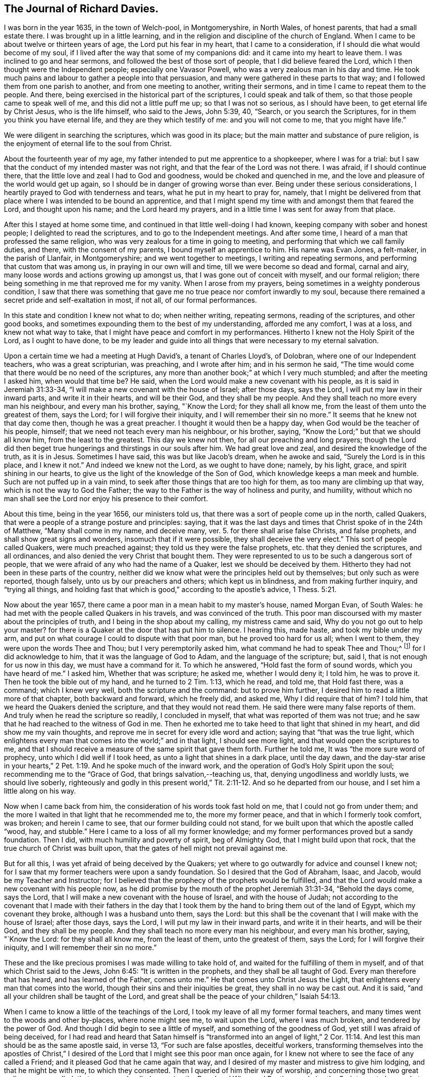 == The Journal of Richard Davies.

I was born in the year 1635, in the town of Welch-pool, in Montgomeryshire,
in North Wales, of honest parents, that had a small estate there.
I was brought up in a little learning,
and in the religion and discipline of the church of England.
When I came to be about twelve or thirteen years of age,
the Lord put his fear in my heart, that I came to a consideration,
if I should die what would become of my soul,
if I lived after the way that some of my companions did:
and it came into my heart to leave them.
I was inclined to go and hear sermons, and followed the best of those sort of people,
that I did believe feared the Lord, which I then thought were the Independent people;
especially one Vavasor Powell, who was a very zealous man in his day and time.
He took much pains and labour to gather a people into that persuasion,
and many were gathered in these parts to that way;
and I followed them from one parish to another, and from one meeting to another,
writing their sermons, and in time I came to repeat them to the people.
And there, being exercised in the historical part of the scriptures,
I could speak and talk of them, so that those people came to speak well of me,
and this did not a little puff me up; so that I was not so serious,
as I should have been, to get eternal life by Christ Jesus, who is the life himself,
who said to the Jews, John 5:39, 40, "`Search, or you search the Scriptures,
for in them you think you have eternal life, and they are they which testify of me:
and you will not come to me, that you might have life.`"

We were diligent in searching the scriptures, which was good in its place;
but the main matter and substance of pure religion,
is the enjoyment of eternal life to the soul from Christ.

About the fourteenth year of my age,
my father intended to put me apprentice to a shopkeeper, where I was for a trial:
but I saw that the conduct of my intended master was not right,
and that the fear of the Lord was not there.
I was afraid, if I should continue there,
that the little love and zeal I had to God and goodness,
would be choked and quenched in me,
and the love and pleasure of the world would get up again,
so I should be in danger of growing worse than ever.
Being under these serious considerations,
I heartily prayed to God with tenderness and tears, what he put in my heart to pray for,
namely,
that I might be delivered from that place where I was intended to be bound an apprentice,
and that I might spend my time with and amongst them that feared the Lord,
and thought upon his name; and the Lord heard my prayers,
and in a little time I was sent for away from that place.

After this I stayed at home some time,
and continued in that little well-doing I had known,
keeping company with sober and honest people; I delighted to read the scriptures,
and to go to the Independent meetings.
And after some time, I heard of a man that professed the same religion,
who was very zealous for a time in going to meeting,
and performing that which we call family duties, and there,
with the consent of my parents, I bound myself an apprentice to him.
His name was Evan Jones, a felt-maker, in the parish of Llanfair, in Montgomeryshire;
and we went together to meetings, I writing and repeating sermons,
and performing that custom that was among us, in praying in our own will and time,
till we were become so dead and formal, carnal and airy,
many loose words and actions growing up amongst us,
that I was gone out of conceit with myself, and our formal religion;
there being something in me that reproved me for my vanity.
When I arose from my prayers, being sometimes in a weighty ponderous condition,
I saw that there was something that gave me no
true peace nor comfort inwardly to my soul,
because there remained a secret pride and self-exaltation in most, if not all,
of our formal performances.

In this state and condition I knew not what to do; when neither writing,
repeating sermons, reading of the scriptures, and other good books,
and sometimes expounding them to the best of my understanding, afforded me any comfort,
I was at a loss, and knew not what way to take,
that I might have peace and comfort in my performances.
Hitherto I knew not the Holy Spirit of the Lord, as I ought to have done,
to be my leader and guide into all things that were necessary to my eternal salvation.

Upon a certain time we had a meeting at Hugh David`'s, a tenant of Charles Lloyd`'s,
of Dolobran, where one of our Independent teachers, who was a great scripturian,
was preaching, and I wrote after him; and in his sermon he said,
"`The time would come that there would be no need of the scriptures,
any more than another book;`" at which I very much stumbled;
and after the meeting I asked him, when would that time be?
He said, when the Lord would make a new covenant with his people,
as it is said in Jeremiah 31:33-34,
"`I will make a new covenant with the house of Israel; after those days, says the Lord,
I will put my law in their inward parts, and write it in their hearts,
and will be their God, and they shall be my people.
And they shall teach no more every man his neighbour, and every man his brother, saying,
"`Know the Lord; for they shall all know me,
from the least of them unto the greatest of them, says the Lord;
for I will forgive their iniquity,
and I will remember their sin no more.`" It seems that he knew not that day come then,
though he was a great preacher. I thought it would then be a happy day,
when God would be the teacher of his people, himself;
that we need not teach every man his neighbour, or his brother, saying,
"`Know the Lord;`" but that we should all know him, from the least to the greatest.
This day we knew not then, for all our preaching and long prayers;
though the Lord did then beget true hungerings and thirstings in our souls after him.
We had great love and zeal, and desired the knowledge of the truth, as it is in Jesus.
Sometimes I have said, this was but like Jacob`'s dream, when he awoke and said,
"`Surely the Lord is in this place, and I knew it not.`"
And indeed we knew not the Lord, as we ought to have done; namely, by his light, grace,
and spirit shining in our hearts,
to give us the light of the knowledge of the Son of God,
which knowledge keeps a man meek and humble.
Such are not puffed up in a vain mind,
to seek after those things that are too high for them,
as too many are climbing up that way, which is not the way to God the Father;
the way to the Father is the way of holiness and purity, and humility,
without which no man shall see the Lord nor enjoy his presence to their comfort.

About this time, being in the year 1656, our ministers told us,
that there was a sort of people come up in the north, called Quakers,
that were a people of a strange posture and principles: saying,
that it was the last days and times that Christ spoke of in the 24th of Matthew,
"`Many shall come in my name, and deceive many, ver. 5.
for there shall arise false Christs, and false prophets,
and shall show great signs and wonders, insomuch that if it were possible,
they shall deceive the very elect.`"
This sort of people called Quakers, were much preached against;
they told us they were the false prophets, etc. that they denied the scriptures,
and all ordinances, and also denied the very Christ that bought them.
They were represented to us to be such a dangerous sort of people,
that we were afraid of any who had the name of a Quaker,
lest we should be deceived by them.
Hitherto they had not been in these parts of the country,
neither did we know what were the principles held out by themselves;
but only such as were reported, though falsely, unto us by our preachers and others;
which kept us in blindness, and from making further inquiry, and "`trying all things,
and holding fast that which is good,`" according to the apostle`'s advice, 1 Thess. 5:21.

Now about the year 1657, there came a poor man in a mean habit to my master`'s house,
named Morgan Evan, of South Wales:
he had met with the people called Quakers in his travels, and was convinced of the truth.
This poor man discoursed with my master about the principles of truth,
and I being in the shop about my calling, my mistress came and said,
Why do you not go out to help your master? for there
is a Quaker at the door that has put him to silence.
I hearing this, made haste, and took my bible under my arm,
and put on what courage I could to dispute with that poor man,
but he proved too hard for us all; when I went to them,
they were upon the words Thee and Thou; but I very peremptorily asked him,
what command he had to speak Thee and Thou;^
footnote:[At this time in history, the correct and plain use of "`thee`" and "`thou`"
to one person was beginning to give way to "`you`" and "`your.`"
Most modern English speakers are unaware that the words "`you`" and "`your`" were
originally plural pronouns used only to address two or more people,
whereas "`thee`" and "`thou`" were used to address a single person.
In the 1600`'s, it became fashionable (as a means of showing honor or flattery)
to use the plural "`you`" or "`your`" in addressing people of higher social status,
while "`thee`" and "`thou`" were reserved for servants, children,
or people of lower social or economic position.
Early Friends stuck to what was then considered "`plain language`"
(using thee and thou to every single person, and you and your to two or more),
rather than showing preferment by addressing certain individuals in the plural.]
for I did acknowledge to him,
that it was the language of God to Adam, and the language of the scripture; but, said I,
that is not enough for us now in this day, we must have a command for it.
To which he answered, "`Hold fast the form of sound words, which you have heard of me.`"
I asked him, Whether that was scripture; he asked me, whether I would deny it;
I told him, he was to prove it.
Then he took the bible out of my hand, and he turned to 2 Tim. 1:13, which he read,
and told me, that Hold fast there, was a command; which I knew very well,
both the scripture and the command: but to prove him further,
I desired him to read a little more of that chapter, both backward and forward,
which he freely did, and asked me, Why I did require that of him?
I told him, that we heard the Quakers denied the scripture,
and that they would not read them.
He said there were many false reports of them.
And truly when he read the scripture so readily, I concluded in myself,
that what was reported of them was not true;
and he saw that he had reached to the witness of God in me.
Then he exhorted me to take heed to that light that shined in my heart,
and did show me my vain thoughts,
and reprove me in secret for every idle word and action; saying
that "`that was the true light,
which enlightens every man that comes into the world;`" and in that light,
I should see more light, and that would open the scriptures to me,
and that I should receive a measure of the same spirit that gave them forth.
Further he told me, It was "`the more sure word of prophecy,
unto which I did well if I took heed, as unto a light that shines in a dark place,
until the day dawn,
and the day-star arise in your hearts,`" 2 Pet.
1:19. And he spoke much of the inward work,
and the operation of God`'s Holy Spirit upon the soul;
recommending me to the "`Grace of God, that brings salvation,--teaching us, that,
denying ungodliness and worldly lusts, we should live soberly,
righteously and godly in this present world,`" Tit. 2:11-12. And so he departed from our house,
and I set him a little along on his way.

Now when I came back from him, the consideration of his words took fast hold on me,
that I could not go from under them;
and the more I waited in that light that he recommended me to, the more my former peace,
and that in which I formerly took comfort, was broken; and herein I came to see,
that our former building could not stand,
for we built upon that which the apostle called "`wood, hay, and stubble.`"
Here I came to a loss of all my former knowledge;
and my former performances proved but a sandy foundation.
Then I did, with much humility and poverty of spirit, beg of Almighty God,
that I might build upon that rock, that the true church of Christ was built upon,
that the gates of hell might not prevail against me.

But for all this, I was yet afraid of being deceived by the Quakers;
yet where to go outwardly for advice and counsel I knew not;
for I saw that my former teachers were upon a sandy foundation.
So I desired that the God of Abraham, Isaac, and Jacob,
would be my Teacher and Instructor;
for I believed that the prophecy of the prophets would be fulfilled,
and that the Lord would make a new covenant with his people now,
as he did promise by the mouth of the prophet Jeremiah 31:31-34,
"`Behold the days come, says the Lord,
that I will make a new covenant with the house of Israel, and with the house of Judah;
not according to the covenant that I made with their fathers in the day that
I took them by the hand to bring them out of the land of Egypt,
which my covenant they broke, although I was a husband unto them, says the Lord:
but this shall be the covenant that I will make with the house of Israel;
after those days, says the Lord, I will put my law in their inward parts,
and write it in their hearts, and will be their God, and they shall be my people.
And they shall teach no more every man his neighbour, and every man his brother, saying,
"`Know the Lord: for they shall all know me, from the least of them,
unto the greatest of them, says the Lord; for I will forgive their iniquity,
and I will remember their sin no more.`"

These and the like precious promises I was made willing to take hold of,
and waited for the fulfilling of them in myself,
and of that which Christ said to the Jews, John 6:45: "`It is written in the prophets,
and they shall be all taught of God.
Every man therefore that has heard, and has learned of the Father, comes unto me.`"
He that comes unto Christ Jesus the Light,
that enlightens every man that comes into the world,
though their sins and their iniquities be great, they shall in no way be cast out.
And it is said, "`and all your children shall be taught of the Lord,
and great shall be the peace of your children,`" Isaiah 54:13.

When I came to know a little of the teachings of the Lord,
I took my leave of all my former formal teachers,
and many times went to the woods and other by-places, where none might see me,
to wait upon the Lord, where I was much broken, and tendered by the power of God.
And though I did begin to see a little of myself, and something of the goodness of God,
yet still I was afraid of being deceived,
for I had read and heard that Satan himself is "`transformed
into an angel of light,`" 2 Cor. 11:14. And lest this man
should be as the same apostle said,
in verse 13, "`For such are false apostles, deceitful workers,
transforming themselves into the apostles of Christ,`" I
desired of the Lord that I might see this poor man once again,
for I knew not where to see the face of any called a Friend;
and it pleased God that he came again that way,
and I desired of my master and mistress to give him lodging,
and that he might be with me, to which they consented.
Then I queried of him their way of worship, and concerning those two great ordinances,
so called, that we so much relied upon, i.e. the Bread and Wine, and Baptism,
and also the Scriptures, to know what was their judgment of them;
to which he gave me some satisfaction.
In the morning I parted with him, and to the best of my knowledge,
I saw him no more for several years after.

In all this time I still kept my retirement in the wood, or some other private place;
and there in my waiting, I desired of the Lord,
that I might be further satisfied by himself, as to those things; first,
Whether the scriptures were the word of God,
as it was said and preached unto us they were, and the way to life and salvation?`"
Then the first chapter of John came under my serious consideration in my meditation,
which said, "`In the beginning was the Word, and the Word was with God,
and the Word was God: the same was in the beginning with God.
All things were made by him, and without him was not anything made that was made.
In him was life, and the life was the light of men; and the light shines in darkness,
and the darkness comprehended it not.`"
I considered that the Word was in the beginning; with God the Father,
and that no part of the scriptures were written until Moses,
who we understand was the first writer of those scriptures we have;
the apostle tells us here, that "`the law was given by Moses,
but grace and truth came by Jesus Christ:`" in this Word there was life; Paul tells us,
that "`the letter kills, but the Spirit gives life;`" now this life is the light of men,
and the Word was before the scriptures were written.
By this we may see the Word of God is Christ Jesus,
that was with the Father before the world began;
"`without him there was not anything made that was made.`"
The history that Moses gives us,
is said to be written about 3000 years after the creation of the world,
therefore the scriptures cannot properly be the Word of God.

I, with many more, was under that mistake that the Jews were in,
who thought they might have eternal life in the scriptures; Christ says, John 5:39,
"`Search (or you search) the scriptures, for in them you think you have eternal life,
and they are they which testify of me;
and you will not come to me that you might have life.`"
As he is the life, so he is the way to the Father; "`I am the way, and the truth,
and the life:
no man comes unto the Father but by me,`" John 14:6. As for the scriptures,
I was a great lover, and a great reader of them,
and took great pleasure in searching of them,
thinking that would make me wise unto salvation, as Paul said to Timothy;
"`And that from a child you have known the scriptures,
which are able to make you wise unto salvation, through faith,
which is in Christ Jesus,`" 2. Tim.
3:15. This main thing was lacking, the true and saving faith, which is the gift of God.
"`It is by grace we are saved through faith, not of ourselves,
it is the gift of God,`" Eph. 2:8. So it is the grace of God that brings salvation,
and not the bare historical knowledge of the scriptures.

Too many take a great deal of pride in a literal knowledge of them;
some for their gain and profit; others take pleasure in them,
by wresting them to vindicate their false and erroneous opinions,
that gender strife and contention, and take little or no notice of that meek, holy,
and lovely spirit of life that gave them forth,
for they are of no private interpretation;
"`but holy men of God spoke them as they were moved by the Holy Spirit, 2 Pet. 1:20-21.

Men may have a great literal knowledge of the scriptures, and yet remain in error,
because they know them not, as they ought to do,
nor the power that was in the holy men that gave them forth; so I may say,
as Christ said to the Jews, "`You err, not knowing the scriptures,
nor the power of God,`" Matt. 22:29. So that which gives the true knowledge of God,
and a right understanding of the scriptures, is the power of God;
and I may say with the apostle, "`For God,
who commanded the light to shine out of darkness, has shined in our hearts,
to give the light of the knowledge of the glory of God,
in the face of Jesus Christ,`" 2 Cor. 4:6.
And as men and women come to mind this light,
that is, the Spirit of God, and to obey it,
they shall come to the comfort of the scriptures, as the same apostle says,
"`For whatsoever things were written beforetime, were written for our learning;
that we through patience and comfort of the scriptures, might have hope,`" Rom. 15:4.

And being under a serious consideration of what I read in the scripture,
believing the Spirit of the Lord to be the interpreter thereof;
those great mysteries that were hid from ages and generations,
and are hid now in this our age from many, are come to be revealed by the Spirit of God,
and if they would have comfort in reading the scriptures,
they must wait in that measure of the spirit, which God has given them,
which is the only key that opens them to the understanding of
those who are truly conscientious in the reading of them.
Though I read them formerly, as many do now,
without a true sense and a due consideration, yet now I can bless God for them,
and have a great comfort in the reading of them;
they being no more as a sealed book unto me, and many more,
who wait for the assistance of God`'s holy Spirit,
in all their duties and performances that the Lord requires of them,
for without him we know that we can do nothing that is pleasing unto him:
though formerly we ran, in our own time and wills, to preach and pray,
not having such a due regard to the leading and moving of the Spirit of the Lord; yet,
I bless God, it is not so now.
Many times, when I did arise from my knees in a formal way of prayer,
a reproof was very near me, "`Who required this at your hands?
It is sparks of your own kindling.`"
I was afraid that I should "`lie down in sorrow,`" as was said to some by the Lord,
in Isaiah 1:11.

But as to this head, I shall briefly conclude,
though much more might be said to the honour of the holy scriptures;
but this is my desire, that they who read them,
may come to that which will give them a right understanding thereof:
"`For there is a spirit in man,
and the inspiration of the Almighty gives them understanding,`" Job 32:8.

Then, as concerning water baptism, which I had under consideration,
though I was no admirer of it, being not of the persuasion of re-baptizing.
Those that were Independents, were not so much at first for re-baptizing;
but afterward it prevailed more among them in these parts,
when one Henry Jessy came here-aways.
And about that time it was, that I came from among them.

I had much reasoning, and various consultations in my mind concerning this,
and the bread and wine.
And when I was satisfied as to those weighty concerns, I thought I might rest there,
and keep my old customs and fashions, and language; but that would not do,
I had no peace therein.
God showed me the customs of the nation were vain,
and our language not according to the language of God`'s people,
recorded in the scriptures of truth.
So I made a conscientious search into this matter also;
where I found the great Creator of heaven and earth,
who by the word of his power made all things therein, created man in his own image,
"`In the image of God created he him: male and female created he them.
And God blessed them,
and gave them dominion over all things that he had created on earth;
and Adam gave names to them.
And God took him, and put him in the garden of Eden, to dress it and to keep it.
And the Lord commanded the man, saying,
Of every tree of the garden thou may freely eat,`" Gen 2:15-16. This is the first Thou to man,
that I read of in the scripture; and the great Creator said,
"`Everything that he had made was very good,`" Gen. 1:31.,
and his language to man was very good and pure.
Then again, when Adam transgressed the law and commandment of God,
"`the Lord God called unto Adam, and said unto him,
'`Where art thou?`'
And he said, '`I heard thy voice in the garden, and I was afraid
because I was naked,`'`" Gen. 3:10-9.

Here was the language of God to man,
and the language of man to God.
And in the searching of the scriptures,
I found that all the holy men of God used that language,
and Christ taught his disciples to pray in that language; "`Our Father,
which art in heaven, hallowed be thy name, thy kingdom come,
thy will be done on earth as it is in heaven.`"
Matt. 6.
And furthermore, I knew a little grammar, and how that it was improper to say vos +++[+++you]
to one single person,
instead of tu +++[+++thou]. And though the learned in our nation spoke it,
yet I thought Christians should not use it, but should take the Spirit of God,
according to the scripture, to be their rule,
and not to follow the confused language of the heathens; for the Lord,
by the mouth of his prophet, commanded his people,
"`Learn not the way of the heathen,--for the customs of
the people are vain,`" Jer. 10:2-3. I also believed,
that the Lord would return to his people a pure language in these days,
as was promised in the days of old concerning Israel: then,
when they returned to the Lord, he would bring them out of their captivity: "`For then,
says the Lord, will I turn to the people a pure language,
that they may all call upon the name of the Lord to serve him with one consent.`"
Zeph. 3:9.

Thus I was conscientiously concerned to speak
the pure language of thee and thou to every one,
without respect of persons, which was a great cross to me.
Though it seems to some but as a weak and foolish thing,
yet when the Lord lays the necessity of speaking the truth to all,
in that language that God and all his servants used,
it comes to be of a greater weight than many light airy people think it is.
The sayings of Christ came to my mind, when he said, "`If any man will come after me,
let him deny himself, and take up his cross daily,
and follow me,`" Luke 9:23. He does not say he should do it, but let him do it,
imperatively; which was a command:
"`That we should deny ourselves and follow him:`" see
also Matt. 16:24. And moreover it is said,
"`He that takes not his cross, and follows after me, is not worthy of me.`" Matt. 10:38.

This necessity being laid upon me, I spoke to my master in that dialect;
he was not offended at it, because he was convinced of the truth of it,
and that it ought to be spoken to everyone; but when I gave it to my mistress,
she took a stick and gave me such a blow upon my bare head,
that made it swell and sore for a considerable time; she was so disturbed at it,
that she swore she would kill me, though she would be hanged for me:
the enemy had so possessed her, that she was quite out of order;
though beforetime she very seldom, if ever, gave me an angry word.
But I considered, that the enmity was between the two seeds,
and that "`that which was born after the flesh,
did persecute him that is born after the spirit.`"
I being well satisfied of the truth in myself, remembered Christ`'s words,
"`He that loves father or mother more than me, is not worthy of me;
and he that loves son or daughter more than me, is not worthy of me;
and he that finds his life, shall lose it; and he that loses his life for my sake,
shall find it.`" Matt. 10:37,39.

The Almighty God put it into my heart to consider the cost,
and that through tribulation I was to enter the kingdom of heaven;
and I was faithful in this testimony that I had to bear.
I was much encouraged to go on in that strait and narrow way,
that God showed me I was to walk in.
I also considered the saying of Christ, "`Whosoever does not bear his cross,
and come after me, cannot be my disciple.`"
Again, "`Which of you intending to build a tower,
sits not down first and counts the cost, whether he has sufficient to finish it?
Lest haply after he has laid the foundation, and is not able to finish it,
all that behold it begin to mock him, saying, This man began to build,
but was not able to finish.`" Luke 14:27-30.

This consideration was weighty with me, lest I should begin to take up the cross,
and to walk in this way, and should not be able to hold out to the end; first,
because of the temptation of Satan, the lust of the flesh,
and the sinful customs and fashions of this world, which were very prevalent;
and the weight and burden that was upon me was great,
having none in the country to be a help to me in the time of my exercise,
but the Lord alone,
that has promised to be with his people in all their troubles and exercises,
and that he would not leave them nor forsake them.
I was very ready and willing to take hold of his promises; and my prayers unto him were,
That he would enable me to go through all things that he required.
I was sensible, that without the assistance of his holy Spirit,
I could not perform that service which he required of me.

I was now first called a Quaker, because I said to a single person thee and thou,
and kept on my hat, and did not go after the customs and fashions of the world,
that other professors^
footnote:[At this time the word professor was used to refer to those who professed faith in Christ.
Here the word has nothing to do teachers or scholars.]
lived and walked in.
Though some of them would complain of their formalities,
and were weary of the fashions of the world; yet they did not take up their cross,
and leave them.

The rage of my mistress was not yet abated, though she had nothing against me,
but not conforming to the corrupt language and vain customs of the world:
for I laboured to keep a conscience void of offence, both towards God and men;
I did my work and service honestly and justly, "`not with eye-service, as men-pleasers,
but in singleness of heart, as the servant of Christ,
doing the will of God from the heart,`" Eph. 6:5-6,
and ver. 8. "`Knowing that whatsoever good thing any man does,
the same shall he receive of the Lord, whether he be bond or free.`"

In thus doing, I had great comfort from the Lord,
and did receive from him living satisfaction and encouragement to go on in my way;
remembering that scripture that says, "`The righteous shall hold on his way,
and he that has clean hands shall be stronger and
stronger,`" Job 17:9. I might also say with Job,
"`But he knows the way that I take; when he has tried me, I shall come forth as gold:
my foot has held his steps; his way have I kept, and not declined;
neither have I gone back from the commandment of his lips:
I have esteemed the words of his mouth more than my
necessary food,`" Job 23:10-12. The Lord kept me,
and his people, very meek and low in our minds, in a self-denying spirit.
We waited for the living word, that came with a living voice,
from him that speaks from heaven to us by his spirit;
so that he gave us to discern between the voice of wisdom,
and the voice of the strange woman, which is the voice of the flesh,
and the lust thereof;
and the living voice is the voice of Christ in us the hope of glory;
which voice we esteemed more than our necessary food.
For obeying this voice, we came to be mocked and derided;
"`and they spoke all manner of evil against us,
and hated us for his name`'s sake,`" Matt. 10:22. I
remembered what Christ has told us in Luke 21:12,
"`They shall lay their hands on you, and persecute you,
delivering you up to the synagogues, and into prisons,
being brought before kings and rulers for my name`'s sake:
and it shall turn to you for a testimony.
Settle it therefore in your hearts, not to meditate before what you shall answer;
for I will give you a mouth and wisdom,
which all your adversaries shall not be able to gainsay nor resist,`" Luke 21:13-15.

These and the like afflictions I was to meet with,
if I truly and faithfully followed the Lord Jesus Christ;
therefore I laboured to put on the whole armour of light,
that I might be able to withstand the fiery darts of the wicked one,
who sought to weaken my faith, and to persuade me of the hardness, straightness,
and narrowness of the way, that I should not be able to hold out to the end,
seeing there was not any in this country to help and assist me;
but the fiery darts of the enemy that I felt, came more by his servants than otherwise.
Very prevalent he was in this poor misled woman, my mistress,
who was persuaded by him to kill me, and shed innocent blood; and one time,
when she thought it a fit opportunity to execute her will and cruelty,
she fell into a great rage, and I was freely given up to die that hour by her;
but the Lord was pleased to accept of my free-will offering,
and I may say with the apostle, "`that I accounted not my life dear to myself,
that I might finish my course with joy.`"
And the Lord alone appeared to my deliverance,
and made her more moderate the rest of my servitude,
it being somewhat less than two years; and after I went away,
the Lord visited her with a sharp fit of sickness,
in which time she spoke to her husband and them that were with her,
that she thought she should not die till she had asked me forgiveness,
and desired them to send for me if it were at London; and so they did.
I could freely forgive her, for that I had done long since,
and I prayed to my heavenly Father, that he might forgive her also.
I sent to her, and it pleased God to touch her with a sense of his love,
and lengthened her days,
she confessing oftentimes the wrong she had done to an honest careful young man,
as she said I had been, who minded her husband`'s inward and outward good,
more than they did themselves.
It pleased God to order it so, that she had a visit from me,
before she went out of this world, and very comfortable and acceptable it was to her;
and in a little time she ended her days in peace,
and was buried in Friends`' burying place near Dolgelle in Merionethshire.

About this time, 1657, it was the great talk of the country that I was become a Quaker.
My parents were much concerned about me.
I was informed that the priest of Welch-pool, W. Longford, went to them and told them,
that I was gone distracted,
and that they should see for some learned men to come to me and restore me to my senses.
I had not been yet with my father nor mother,
but waited for freeness and clearness in myself, and then I went to see them,
and in my way I visited an old friend of mine, a professor,
and had a little opportunity to speak to him of the things of God,
and his goodness to me, and a young man, called David Davies,
was then convinced of the truth: this was on a seventh-day, in the afternoon:
and when I was clear there, I went to Welch-pool to my parents.
It was a trouble to them, to see that I did not, as formerly,
go down upon my knees to ask their blessing, and bow to them, and take off my hat.
My father soon turned his back upon me.
I had heard of his displeasure, and that he had said, he would leave me nothing;
saying to my relations, that they thought to have had comfort of me,
but now they expected none, but that I would go up and down the country, crying Repent!
Repent!
Now if my father should have cast me off upon such an account,
I was well persuaded it was for Christ`'s and the gospel`'s sake,
I remembered David`'s condition, when he said, "`Hide not your face far from me,
put not your servant away in anger: you have been my help, leave me not,
neither forsake me, O God of my salvation; when my father and my mother forsake me,
then the Lord will take me up: teach me your way, O Lord, and lead me in a plain path,
because of my enemies,`" Ps. 27:9-11.

At length my mother came tenderly to me, and took a view of me, looking on my face,
and she saw that I was her child, and that I was not, as they said,
bewitched or transformed into some other likeness; which was reported of Quakers then,
and that they bewitched people to their religion, etc.
Thus they deceived them and many others, with such strange stories,
and we were accounted, with the apostles, deceivers, yet true.
And when I discoursed with her out of the scriptures,
her heart was much tendered and affected with the goodness of God towards me;
she went to see for my father, and when she found him, said unto him, Be of good comfort,
our son is not as was reported of him, we hope to have comfort of him yet.

But when my father came to his house, he spoke not much to me that night.
The next day, being the first day of the week, when I heard the bells ring,
it came upon me to go to the steeple-house, to visit that priest that had told my father,
I was gone distracted, etc., and when he was at his worship,
I went to our own seat to my father; there was no common-prayer read then to the people,
as part of their worship in those days.
There I sat still till he had done, and when he had done what he had then to say,
I stood up and told him, That he might do well to stay,
and make good the false doctrine that he had preached that day, if he could;
and if I was distracted, as he reported,
that he might labour to restore me to my right senses again.
But I spoke but a little while, before I was taken away to prison,
with the young man before mentioned, that came to see for me,
and found me in the steeple-house, so both of us were taken;
there we were prisoners that night, in which time many far and near came to see us,
expecting that we were some deformed creatures.
God gave me a seasonable exhortation to them to fear the Lord, and indeed to cry,
"`Repent, repent, for the kingdom of heaven was at hand;`" letting them know,
"`that we were God`'s workmanship,
created anew in Christ Jesus;`" with much more to that effect.
I spoke to them from the scripture, which was much to their satisfaction,
and we praised God, that kept us in his fear and counsel.

We were committed to prison on that law, made in Oliver`'s days,
that none were to speak to the priest or preachers, neither at their worship,
nor coming and going.
The next morning we were had before the chief magistrate of the town of Welch-pool,
and after some discourse with him, it seemed good to him to discharge us,
for he could find nothing justly to accuse us of, except concerning the law of our God.

So we went to our homes, the young man to his father`'s, and I to my master`'s;
he suffered much violence by his father,
in regard that he could not conform himself to that dry, dead,
and formal praying that his father used;
his father rose from off his knees when he was at prayer, and took a staff,
and did violently beat his son, and against natural affection he took a lock and chain,
and chained him out of doors in a cold frosty night.
Thus our sufferings began to increase, for the testimony of our consciences towards God;
but blessed be the name of the Lord, who preserved his people that trusted in him,
says my soul.

A little after this I came to hear that some of the people that were called Quakers,
were at Shrewsbury in the county of Salop,
being distant from the place of my abode about eighteen miles;
I waited for an opportunity to go to see them, and the way of their worship,
for as yet I had not seen any of them, but that one poor man before mentioned.
When the time called Christmas came, my master`'s work being somewhat over for a while,
I got leave to go so far.
I went first to the house of John Millington, where many Friends resorted,
and they of the town came to see me in great love and tenderness,
and much brokenness of heart was among us, though but few words.
We waited to feel the Lord among us, in all our comings together.

When the first-day of the week came, we went to a meeting at W. Pane`'s, at the Wild Cop,
where we had a silent meeting, and though it was silent from words,
yet the word of the Lord was among us.
It was a hammer and a fire; it was sharper than any two-edged sword,
it pierced through our inward parts, it melted and brought us into tears,
that there was scarcely a dry eye among us;
the Lord`'s blessed power overshadowed our meeting, and I could have said,
that God alone was master of that assembly.

The next day as I was preparing for home,
having had a considerable time with Friends there,
and being much comforted with the goodness of God, and unfeigned love of the brethren,
we heard that John ap John was come to town, and was to have a meeting there.
I stayed that meeting, where I heard the first Friend that was called a Quaker,
preach in a meeting, and when I heard him, I thought he spoke as one having authority,
and not as the Scribes, his words were so sound and piercing.

After this meeting at Shrewsbury, I came home to my master`'s house,
where I was under many considerations, and especially that of Christ`'s words,
"`You are the light of the world.
A city that is set on a hill cannot be hid.
Neither do men light a candle, and put it under a bushel, but on a candlestick,
and it gives light unto all that are in the house.
Let your light so shine before men, that they may see your good works,
and glorify your Father which is in heaven.`" Matt. 5:14-16.

I was sensible that God had opened my understanding and lighted my candle,
and given me a sense and feeling of my own state and condition,
how that I had been in darkness, and under the region and shadow of death;
and God having showed mercy and kindness unto me,
in calling me from this great darkness to the
marvellous light of his dear Son Christ Jesus,
who is "`the light of the world,
that enlightens every man that comes into the world;`"
I was made willing not to hide my candle,
as it were under a bushel, or to hide my talent in the earth; but in the love of God,
I was made willing to let that light, which he pleased by his grace to enlighten me with,
shine before men, that they might come "`to glorify their Father, which is in heaven.`" Matt. 5:16.

The next public service that the Lord required of me,
was to go and give my testimony for him,
and to warn a company of people to think of their latter end,
who were met to dance and to play, at what they called a merry night,
not far from my master`'s house.
When I came within the room where they were dancing, the fiddler ceased playing,
and they dancing; I declared the word of the Lord among them.
That which was chiefly before me was that of Job;
"`They send forth their little ones like a flock, and their children dance.
They take the timbrel and harp, and rejoice at the sound of the organ.
They spend their days in mirth,
and in a moment go down to the grave,`" Job 21:11-13.
When I had discharged myself of what lay upon me,
I parted in love and peace from them, and they thanked me for my good exhortation,
and some of them came to set me home.

About this time, 1658, I heard of one that was called a Quaker,
who was come from Ireland to Llanvilling, a town in the county of Montgomery,
and in the love of God I went upon the first-day of the week to visit him;
where we had a comfortable refreshing meeting together,
and the Lord`'s presence was with us, though we were strangers one to another,
as to the outward,
yet we had fellowship and unity one with another in the inward life of righteousness;
his name was Roger Pritchard.
He tarried not long there, but went back again to Ireland; though it was said,
he came to these parts with an intention to stay here,
and to bear his testimony for God in this dark corner of North Wales;
but he not being faithful to God, who sent him here,
as he was going back he suffered great losses by sea, and lost his good condition also,
and turned back to the vanities of the world,
which was a great sorrow and exercise to me: but the Lord visited him again,
as may be seen hereafter.
Thus I was left alone again.

I continued, as the Lord made way for me,
to visit those in whom I found any inclination to the things that were good,
and there was one William Davies convinced of the truth with me.
I was also made willing to visit the Independent meeting,
and those people that I formerly belonged to, that were a separate people,
gathered together chiefly by Vavasor Powell, before mentioned, a zealous man in his day.
But when truth broke forth in this country,
I being the first that came to receive it in these parts, did separate myself from them,
in love to that blessed truth that I received, and it became my true teacher.
So Vavasor Powell proved angry, and preached much against the Quakers,
their way and principles; I hearing this, came to a place called Cloddieocochon,
near Welch-pool, to their meeting, expecting to find him there; but he was not there.
John Griffithes, a justice of the peace in those days, was preaching there.
When I came in among them, they seemed uneasy; and when I had an opportunity,
I bore a testimony for God, and his Son Christ Jesus, his way, truth, and people,
which they preached against.
When I had done what I had to say, he went on again;
and when I found something more upon my spirit to declare among them,
this John Griffithes commanded to take me away, and a near relation of mine,
that owned the house, took me in his arms, and led me out of the house through the fold,
and through a gate that opened to the common, and shut the gate after me.

There I sat under an ash tree, weeping and mourning to see the blindness, darkness,
and hardness of heart, pride and haughtiness,
that were come over a people who once were loving, kind, and humble in spirit.
As I sat weightily under a serious consideration,
what and when would be the end of these formalities and hardness of heart,
I prayed to the Lord for them.
And the word of the Lord came to me, that though they put me out of their house,
yet in time they would come to own truth,
and that house should be a meeting-place for Friends.
Of this a further account may be seen hereafter.

So I went away, well satisfied of the love and goodness of God to me that day,
in giving me comfort and consolation, for my tears of sorrow and affliction,
that I met with a little before; and I remembered the saying of the apostle,
Heb. 12:11, "`Now no chastening for the present seems to be joyous, but grievous;
nevertheless, afterward it yields the peaceable fruit of righteousness,
unto them which are exercised thereby.`"

After this, I still waited to know the will and counsel of God,
and that he might direct me in my way and order my steps in this my spiritual travail;
for I had none to look unto but to him alone,
who was all-sufficient to carry on the work which he had begun, though often by weak,
poor, mean, and contemptible instruments in the eyes of the world.
Well might I say with the apostle, "`But God has chosen the foolish things of the world,
to confound the wise; and God has chosen the weak things of the world,
to confound the things which are mighty; and base things of the world,
and things which are despised, has God chosen, yes, and things which are not,
to bring to naught things that are,`" 1 Cor. 1:27-28.

About this time I went to visit some young men,
my former companions in profession of religion; two or three of them were convinced,
and received the Truth.
When we were come to the number of four, it was with me,
that we ought to meet together in the name of the Lord:
for I remembered the promise of Christ, who said,
"`Where two or three are gathered together in my name,
there am I in the midst of them,`" Matt. 18:20.

So we all agreed to meet together, but none of us had a house of his own to meet in.
We determined therefore to meet upon a hill in a common,
as near as we could for the conveniency of each other,
we living some miles distant one from another.
There we met in silence, to the wonder of the country.
When the rain and weather beat upon us on one side of the hill, we went to the other side.
We were not free to go into any of the neighbours`' enclosures, for they were so blind,
dark, and ignorant, that they looked upon us as witches, and would go away from us,
some crossing themselves with their hands about their foreheads and faces.

Thus we continued for some time, till two of them left me;
one of them was put apprentice by Friends to William Shewen, of London.
The other young man was a soldier in Oliver Cromwell`'s days, and he got,
as soon as he could, to be disbanded, so he went to Gloucestershire,
and lived among Friends.
The third was one William Davies, that lived hard by me,
and we met together for some time; but one time he stayed longer than usual,
and a foul dark spirit possessed him, so that the little time we were together,
was not comfortable to me; and when we had broke up the meeting, by way of discourse,
he asked me, How I did think we should stand in the face of the whole country.
I answered him with great zeal, "`The Serpent, the Serpent,
the same that beguiled the woman in Paradise, has beguiled you;
you will not be able to stand.`"
And while we were yet discoursing, I saw my master coming, who was also convinced,
but was not faithful to that good spirit that convinced him of the truth,
and showed him what he ought to do, but did it not; yet he continued loving to Friends,
and frequented their meetings to his latter end.
As I looked back, I saw him coming towards us, with two women following him,
the one was his wife, my cruel mistress, the other was his sister;
they both had staves in their hands, and when they came unto us,
the sister began to beat her brother,
my master and my mistress set a beating of William Davies.
So his trial came very quickly, and William Davies came no more to meet me,
nor any other Friends, for many years; yet he afterwards came among Friends,
and continued with them to the end of his days, and was buried among them.
It so happened that I had never a blow among them, and if I had received any,
I had learned of Christ Jesus, my Lord and master,
to suffer patiently for his name`'s sake, and not to depart from him, though my trials,
temptations and afflictions were not a few; so that I may say with the apostle,
"`But none of these things move me, neither count I my life dear unto myself,
so that I might finish my course with joy.`" Acts 20:24.
2 Cor. 4:17. Matt. 10:37-39.

These young men going away thus, I was left alone again,
but still I kept waiting upon the Lord, to know his will and good pleasure concerning me;
and when the time of my apprenticeship was over, I found freedom to go to London,
to visit Friends there, which was in the year 1658-9:
and finding many good and living Friends there, I settled to my trade,
being a felt maker, and I was very well satisfied, that I could go to meetings,
and follow my business.
When anything would come into my mind of my native country,
barren and uninhabited with Friends and Truth, I endeavoured to shut it out,
and to keep where I was, and I did what I could;
but all my fair pretences and reasonings would not do. I was disobedient to the
Lord, and trouble and sorrow and judgment from the Lord came upon me,
for not obeying his command, to go to my own country, to stand a witness for him there.
In this my disobedience, I continued till I lost his presence,
and he smote me with trouble within and pain in my bones,
that I could not work nor labour.

In this time Friends of London were very kind and careful of me,
and would freely have administered unto me,
but I was not willing to accept of anything from them, so long as I had of my own.
My pain of body and spirit increased upon me,
till at last I was forced to bow to the will of the great God, who was too strong for me;
and reasoning with him one night, upon the bed of my sorrows, he showed me clearly,
that I was to go to my own country; and I was made willing to give up to go,
if he would be pleased to let me know his will and pleasure by this sign and token,
that he would remove my pain.
I also reasoned with him thus; that I was alone, like a pelican in the wilderness,
or a sparrow on a house top.
The Lord still commanded me to go, showing that he would provide a help-mate for me.
And when I had made a covenant with the Lord to go, immediately my pain was removed,
and I had peace and quietness of mind and spirit.
I arose next morning, and went to my work; and when those tender Friends,
that had a regard for me in my sickness, came to see me that morning, I was gone to work;
which was to their admiration.

So the Lord gave me a little time, and he alone provided a help-mate for me;
for I prayed unto him, that she might be of his own providing,
for it was not yet manifest to me where she was, or who she was.
But one time as I was at Horselydown meeting in Southwark,
I heard a woman Friend open her mouth,
by way of testimony against an evil ranting spirit that
did oppose Friends much in those days.
It came to me from the Lord that that woman was to be my wife,
and to go with me to the country, and to be a help-mate for me.
After meeting, I drew somewhat near to her, but spoke nothing,
nor took any acquaintance with her, nor did I know when, or where I should see her again.
I was very willing to let the Lord order it as it seemed best to himself,
and therein I was easy; and in time the Lord brought us acquainted one with another,
and she confessed that she had some sight of the
same thing that I had seen concerning her.
So after some time we parted, and I was freely resigned to the will of God;
and when we came together again, I told her, if the Lord did order her to be my wife,
she must come with me to a strange country,
where there were no Friends but what God in time might
call and gather to himself. Upon a little consideration,
she said, if the Lord should order it so, she must go with her husband,
though it were to the wilderness;
and being somewhat sensible of the workings of God upon her spirit in this matter,
she was willing to condescend in her mind to what he wrought in her;
but by hearkening to one who had not well weighed the matter,
she became disobedient to what God had revealed to her;
which brought great sorrow and trouble upon her.
I went to see her in this poor condition,
and I rested satisfied with the will of God in this concern, being freely resigned,
if the Lord had wrought the same thing in her, as was in me,
to receive her as his gift to me; and after some time, we waiting upon the Lord together,
she arose, and declared before me,
and the other Friend who had begot doubts and reasonings in her mind,
That in the name and power of God she consented to be my wife, and to go along with me,
wherever the Lord should order us; and I said, in the fear of the Lord,
I receive you as the gift of God to me.
So I rested satisfied in the will of God, for a further accomplishment of it.

Under a weighty consideration, which way to take each other in marriage,
we concluded to lay our proceedings before our elders,
and especially our ancient friend George Fox;
(people in those days were married by a priest,
or before a justice) and I told George Fox,
we thought to take each other in a public meeting; so he desired the Lord to be with us.
And when we saw our clearness in the Lord, we went to the Snail meeting in Tower Street,
London, in the morning; and in the afternoon to Horselydown, Southwark:
and in that meeting, being the 26th of the fourth month, 1659, in the presence of God,
and that assembly, we took each other to be man and wife.

God alone knew our innocency and integrity in going together.
It was not for gold nor silver, nor any outward thing;
but to be serviceable to him in our age and generation,
and to stand witnesses for him and his blessed truth, where he should send us.
I might say with Tobias, "`You made Adam, and gave him Eve his wife,
for a helper and a stay; of them came mankind.
You have said, It is not good that man should be alone,
let us make an aid like himself,`" Tobit 8:6.

Soon after, in the Lord`'s time, we made what haste we could to come to the country,
where we believed the Lord would have us to be; and we said, O Lord,
if you will go with us in our way, and give us bread to eat, and raiment to put on, then,
O Lord, you shall be our God; and the Lord was with us in all our journey,
and gave unto us his sweet and comfortable presence.

Soon after we came to Welch-Pool, those professors, who had been and were in great power,
began to be fainthearted, because of the report of bringing in king Charles the second;
which in a little time was accomplished, and those that were in great pomp,
were brought to prison themselves.
And I was had before the first justices that were made in
these parts by the authority of king Charles the second,
in the year 1660, notwithstanding I was a prisoner to the magistrate of the town.
When I went up before them, many of the people of the town followed me,
to see what would become of me, and to what prison they would send me,
or what punishment they would inflict upon me.
But the Lord was with me, and I feared not man, whose breath is in his nostrils,
but the living God, whom I desired to obey in all things.

When I was come into the room, it being in the night, the high sheriff, colonel Mostyn,
and the justices stood as people in amaze,
to see me come with my hat on my head amongst them,
and spoke not one word to me for some time.
In a little while, I asked them, whether they sent for me there; they said they did.

One of the justices asked me, where I had that new way, and strange religion.
I answered him,
It was the good old way that the prophets and servants of God lived and walked in;
and that way I had found, and desired to walk in it all my days.
That justice was peevish, and said, I think the man is mad:
I think we must have him whipped; though I answered them according to scripture,
yet they were ignorant of it.
They demanded of me to take the oath of allegiance and supremacy; I told them,
that my Lord and Master, Christ Jesus, and his apostle James,
commanded me not to swear at all.
They had a priest with them, who took upon him to question me.
The first thing he asked me was, Which was first, reason or scripture; I told him,
reason was before scripture; God made man a reasonable creature in his own image:
and the first part of the scriptures now extant, was written by Moses:
the apostle tells us, "`That the law came by Moses,
but grace and truth came by Jesus Christ.`"
I further told them,
"`that holy men of God gave them forth as they were moved by the Holy Spirit.`"
As to this, they seemed to be satisfied.

But the priest put some ensnaring questions to me; and when I perceived it,
I asked the justices what that man was; whether he was a justice of the peace or not;
and whether he was not a priest; they said,
they looked upon him to be a fitter man than
themselves to discourse with me about religion.
I told them, I thought he was as the high-priest among the Jews,
who put ensnaring questions to Christ, when he was brought before them,
to seek to make him an offender; and turned myself to the justices,
and desired them to take notice of that man, who laid those ensnaring questions,
to seek to make me an offender.

Then the priest left me, and the justices asked me, seeing I would not take the oaths,
whether I would give bail; and said,
they would take my father`'s bail for my good behaviour.
I told them, my cause was just, and I was innocent, and would give them no bail,
for truth binds me to my good behaviour.
Then the high-sheriff, a very fair man, told me, I was a strange man,
and of a strange persuasion, to come with my hat upon my head among them,
and would not take the oaths nor give bail.
You know, said he, that Paul said to Festus, Noble Festus.
I told him, that Paul had tried Festus, but I had not as yet tried him; and it might be,
that I might speak of him, Noble Sheriff, upon this they were most of them very pleasant.
He asked me, whom I did know there; there were several justices my relations present,
who very well knew me, but I made mention of none of them; but told them,
I knew the chief magistrate of the town, Charles Jones, whose prisoner I was.
Then they called for him, and asked him, whether he knew me; he said he did, very well,
for I was born and bred in the town among them,
and was a very honest young man all along; but, said he, what devil he has now,
I know not.
They asked him, whether I was his prisoner; he said I was.
Then, said the justices, take him again to your custody.

As I was going out of the room, I told them, that I brought a good hat on my head there,
but was going away without it, for some of the baser sort had conveyed it away,
but the justices made diligent search about it; so it was brought me again,
and put upon my head, and they parted with me very friendly,
and the town magistrate took me a little from them,
and bid me go home to my wife and family.
Many of the inhabitants of the town accompanied me home,
praising God in their way for my deliverance,
for several things were threatened against me; but, blessed be God, truth was over all,
and had dominion: and the witness of God was reached in many of them,
and the high-sheriff continued loving and kind to Friends,
and ready to serve them in what he could all his life-time,
as also was his deputy-sheriff, and several other of the justices.

About the third month, 1660, many of these professors, captains, lieutenants,
and soldiers, that were in arms in Oliver`'s and Richard Cromwell`'s days,
were put in prison in the town of Montgomery.
My wife and I did foresee, that I should be sent there to them,
though I never was a soldier, nor bore any arms for either side.
And in a little time came a troop of horse for me, to bring me to prison.
My relations offered to give bail for me, but it was not accepted.
So I went to acquaint my wife of it, and to make myself ready to go with them.
One of the soldiers came up stairs after me, with a pistol and naked sword,
and my wife raising herself up, and sitting in bed,
being confined but three days before with her first child, she said,
Dear husband be faithful to God, whatever becomes of me.
The soldier seeing her, retreated back.
So I went down to the troop of horse, standing in the street before my house.
There was among them one bad man, who ran away in my father`'s debt,
that threatened to compel me to follow his horse`'s heels on foot many miles.
But by this time several of the aldermen, and others of the town,
were gathered together in the street, who desired this man, and others of the troop,
to let me alone for that time, and they would engage, body for body,
that I should be in prison next morning; but they could not prevail.
At length some of the aldermen fell into a rage,
and bid them meddle with me if they dared; and bid me go to my house,
which I was not willing to do, for great fear came upon me,
lest there should be a quarrel among them concerning my going or staying.
But one or two of the aldermen, being more considerate than the rest,
desired their patience till the captain might be spoken with, who was then in town.
He soon granted that I should stay at home that night,
and be in Montgomery prison next morning,
and was angry at that bad man for his incivility
towards the aldermen that interceded for me;
for the captain knew I was a peaceable man,
and never concerned myself in fighting for one side or other.
When the troop had their orders, they went on their way; and I praised God,
in the multitude of his mercies, that there was no blood shed that day;
for many of the young men of the town, with the aldermen,
were gathered together with clubs and staves, saying,
"`What, should a town`'s born child be so abused by such a bad fellow as that was,
before-mentioned?`"
My heart often trembled within me, lest anything should fall amiss in
this tumult; and I desired them often, before they went to the captain,
that I might go along with them towards my prison.

So that night I stayed at home,
and next morning took my journey towards my prison at Montgomery.
I avoided the house of my uncle, a justice of the peace in this county, near my way,
and brother-in-law to this captain, lest he should stop me from going to prison.

So I went there myself alone, and told the marshal, John Mason,
that I was come a prisoner; and he took me up to an upper garret for my lodging,
but I had the liberty of the house, as well as other prisoners,
there being many Presbyterians, Independents, and Baptists,
who were formerly my great acquaintance; but now they appeared very strange,
and would not discourse with me.
I considered the reason, and was informed,
that these old formal church-members or professors had agreed
among themselves that they would not discourse with me,
nor receive any books from me,
lest the most serious inward Christians amongst them should turn Quakers.
But in a little time their orders and covenants were broken,
and I was moved to go to their meeting, sometimes having little to say among them,
but a sigh or a groan, and a travail in my spirit for them,
which did often put them out of order in their preaching and praying;
and as the Lord would order it, I spoke a few words among them.
A Baptist was convinced there, and came to meet with me in my room.

Cadwalader Edwards was also convinced, and came up with us to meet in the prison;
and then discourses and disputes began between them and me.
I wrote a few lines to send home to my wife, but knew not by whom to send it,
for it was very hard to send any papers out of prison: the marshal, or jailer,
would examine and search such as came in, or went out, for letters.
An old friend, an acquaintance of mine,
came to visit her friends and brethren the professors in prison,
whom I desired to carry that letter to my wife,
as she went through our town of Welch-pool, to her home;
she was afraid to meddle with it, partly for fear of the jailer,
and also lest she should offend her brethren there.
I desired her not to be afraid, for I would read it to her first,
and the jailer might see it if he pleased; and after I had read it to her,
she was tenderly affected, turned to her brethren again, and said,
surely these people will never come to us, but we must go to them.
Some time after, through much trouble and affliction, she came to receive the truth,
to live in it, and obey it; her name was Margaret Bowen, wife of John Bowen of Colfryn,
and mother to Peter Bowen, in Martin`'s-le-Grand, London.

In a little time my service was over among those professors in that prison,
and the Lord made way for my enlargement.
In about two weeks I came away, and left the rest of the prisoners there,
where they continued a considerable time.
I was well satisfied with the goodness of God, that I found his presence, life,
and power with me; a present help in the time of need, which kept me low and humble,
that I dared not rejoice that spirits were made subject; but rather rejoice,
that I found my name written in heaven.
I came home in great love and peace to my wife and family,
and many of my loving neighbours rejoiced to see me.

I continued about my calling and business,
and waited upon God to know his mind and will concerning me.
In this time I heard of an honest old woman,
who had received the truth some time before at Montgomery, her name was Ann Hamon,
wife of Thomas Hamon; my wife and I went to visit her.

About the year 1661, I went to a meeting at Edgemont near Wem, in Shropshire.
Here our friend William Gibson and I were taken prisoners,
with about twenty-five or twenty-six more, and sent to Shrewsbury.
We found the temper of the jailer to be very cruel.
He threatened us with a great deal of hardship, if we did not eat of his food,
drink of his drink, and lie on his beds, and give him what he demanded.
We told him, we were the king`'s prisoners, and demanded a free prison,
and straw to lie upon; but he in a rage denied us that, and put us in a little room,
where there was scarce place for us to lie down.
When night came, sleep came upon us, we being weary by travelling so many miles on foot,
but we were made willing and able to suffer all things;
so that night we lay upon the boards, and it was pleasant unto us, being warm weather,
and about the time of hay-harvest.

The next morning we were very fresh and well,
praising God for his mercies and goodness to us, when the jailer came to us, and asked,
how we liked our lodging, and how we slept; we told him,
we slept in peace of conscience and quietness of mind,
for we suffered for conscience-sake towards God,
and dared not break the command of Christ and the apostle,
who commanded us not to swear at all.
For our supposed transgressions was not only for meeting together,
but for refusing the oaths of allegiance and supremacy.
The jailer being a very passionate inconsiderate man,
would go out in the morning from his own house, and not come back till night,
and then returned so drunken, that he could hardly speak or stand.

The next night when we went to lie down,
the room was so little we could not all lie at once.
The next morning we complained to the jailer,
that there was not enough of room for us all to lie down,
and desired him to let us have a little straw, but it would not be granted us.
By this time the Friends of the town had liberty to come to visit us,
and to bring us in some provision;
and when the door was opened for us to go into another room,
there being a bedstead with cords in that room, William Gibson and I lay upon the cords,
and next morning we found, that the print of the cords was not only in our clothes,
but in our skin also, so that it had been easier for us to have lain upon the boards,
as we did before.

By this time having well observed the jailer`'s humour and temper,
I began to be uneasy in myself to let him alone;
so I watched him in the morning upon his first rising,
when he came to the court before our prison door,
and began to discourse with him about the prisoners that lay in such hardship.
I told him, they were honest men and most of them masters of families,
and had good beds to lie upon at home,
but now they were content for Christ`'s and the gospel`'s sake, to suffer that hardship,
I desired him to let them have liberty to go to their friends in town at night,
and to come there in the morning:
and if he would not be pleased to grant them a little straw,
then to let them go lie in their own beds; which he surlily denied,
calling them a company of rogues and knaves, and such like terms.
He asked me, what made me plead for them; I told him, they were my friends.
He answered, Why your friends?
You are no Quaker, are you?
I said, I am called a Quaker.
He answered, You do not look like a Quaker; and he looked me in my face,
and on my hands and body.
I desired him not to disgrace me so, as to tell me I was no Quaker.
Then he asked me, where I lived; I told him, when I was at home, I lived at Welch-pool,
and my family was there.
But said he, where are you now?
I asked him, whether he did not know I was a prisoner there with my friends;
and he asked me, whether I did lie upon the boards with them; I told him I did.
He said, he was sorry for it; but went away in anger, being much discontented in himself.

I did not see him till next morning, at which time I went to him again,
and discoursed friendly with him; he said, he enquired about me in town,
and I might take the liberty of the town.
I acknowledged his kindness; but told him, it would be no comfort to me,
to have the liberty of the town, and leave my friends and brethren there.
He said, then I might stay there with them.
So I did not see him till the next morning and then I went to him again.
He was so cross and ill-conditioned, he would not allow any other Friend to speak to him.
William Gibson did so judge him for his wickedness,
that he kept him close in a room by himself.
After five or six nights lying on the boards, I prevailed with him,
that Friends might have the liberty of the town in the night,
and be there in the morning.
So the next day he began to be more friendly to us.

After some days,
I desired our friend John Millington to come with me to the jailer`'s house,
to see whether we could have leave to go home till the next court session;
but it was not then granted; but he told me, if I pleased I might go home till then.
I told him, he might as freely let them go as me, for most of them lived in the county,
and I lived out of the county; but no more could we have that time of him.
I was uneasy in myself, seeing I had got a place in him, to let him alone,
and pressed for my friends further liberty.

A little time afterwards, by serious arguments, as it was harvest time,
and hard for their wives, or some of their families,
to come with weekly necessaries for them, I, with my friend John Millington,
prevailed with him to let them go,
and he took our words for our appearance at the next court session.

Through the goodness of God, we all returned together to Shrewsbury, to our prison,
before the court session, and found a great alteration in the jailer;
he was very low and mournful.
He had lost a prisoner, a malefactor, and was to be tried for his life for his escape.
He was very loving and kind to us, and let Friends go themselves to Bridgenorth,
about fourteen miles, where the court sessions were then held;
and he desired me to stay with him in his affliction, and not be much from him.
He said his life was at stake, and if God and the judge would show him any mercy,
it was upon our Friends`' account, and not for any deserts that were in himself,
for he confessed he had been too severe to us; but notwithstanding, said he,
you are merciful men, and can forgive wrongs and injuries.

When we came to Bridgenorth,
we were put in a large spacious room in the house of correction,
to be there in the day time, that we might be all together, and ready when called for;
but we had liberty of going in and out for lodging, and what necessaries we needed;
no keeper being over us, but what we set ourselves to look to the door,
and that too many Friends might not be out at once,
and those were not to stay out too long.
We saw it was convenient, that Friends should go out by two and two, to walk the streets;
for it was a strange thing to people to hear of Quakers.

Once it fell to my lot to be at the door, though the door was always open,
that such who would,
might come and see us--with several of whom we had reasonings and
disputes about the way of truth and righteousness--there came one,
who appeared something like a gentleman, and asked me, whether he might see the Quakers;
I desired him to walk up along with me, and he should see them.
When I had brought him up to the room where Friends were walking, I told him,
those were they.
He answered, these be Christians like ourselves, but where are the Quakers?
I told him, these were they that were called Quakers.
He asked me, whether I was one of them; I told him, I was one so called.
I had an opportunity to declare to him the way of truth,
and that the name of Quaker was given to us in scorn and derision;
and he departed very friendly.

Some people were so blind and dark in those days,
that they looked upon us to be some strange creatures, and not like other men and women.
They would gather much about us in the town,
and we had good opportunities to speak of the things of God to them.
But I was pretty much with the jailer, waiting when his trial would be; and when it came,
I went with him, and stood somewhat near him, which he was very glad of.
The jury cleared him, being not found guilty of a wilful escape;
which was gladness to him, and satisfaction to us.
And when the court session was near at an end,
the judge returned us to one justice Holland, except William Gibson,
to whom the judge put it, whether he would go home, if he were discharged:
but he could not make the judge such a promise as he required,
so he was committed again to the same prison; but we were freely and friendly discharged,
having had good service in that town, and the Lord was with us, and brought us safe home,
to the comfort of our families and ourselves;
and we have cause to bless and praise the name of the Lord, forever,
for all his mercies and goodness to us all along,
in the time of our afflictions and persecutions.
We could say, Surely God is good to Israel,
and unto all them that draw nigh unto him with an upright heart.

In the year 1662, a further concern came upon me about meetings in this country.
One that was convinced in the prison of Montgomery when I was there,
named Cadwalader Edwards, who lived near Dolobran,
promised me that we should have his house to keep a meeting in.
I went to know whether he would perform his promise, which he readily granted;
and I appointed the day and time with him,
which he gave notice of to his neighbours thereabouts.
I being destitute of a friend to accompany me to the meeting, depended upon the Lord,
that he would provide a suitable companion to go with me.
And my wife going to Shrewsbury, I told her of the meeting,
and desired her to speak to Friends there of it,
that if there was any public Friend there, he might come home along with her.

There happened to be Richard Moor, of Salop,
a worthy and faithful labourer in the gospel,
who came along with her to our house in Welch-Pool.
This was in the ninth month, 1662.
A day or two after, we went to the meeting, where came in Charles Lloyd, of Dolobran,
who was formerly in commission of the peace,
and had been in election to be high-sheriff of that county,
and also several of his well-meaning neighbours, some of them were professors,
belonging to the same people that I formerly belonged to.
The Lord did not fail us, but afforded unto us his good presence;
life and power came from him,
that reached to the hearts and understandings of most of the people then present,
who gave testimony to the truth, life, and power of God, that appeared with us that time;
and in the love, fear, and life of truth, we parted.

The next morning we went to visit Charles Lloyd, of Dolobran, who tenderly received us,
and several that were at the meeting, came there that day; where we had a sweet,
comfortable, refreshing time, in the presence of the Lord; as it is said,
"`In his presence is fulness of joy,
and at his right hand there are pleasures for evermore.`" Ps. 16:11.

The report of this meeting went through the country, some saying,
that most of that side of the country were turned Quakers.
Whereupon many were sent for, before Edward Lord Herbert, Baron of Cherbury,
to a place where he then lived, called Llyssin, about three miles from Dolobran.
After some discourse with them, he sent them to Welch-Pool to prison,
for refusing to take the oath of allegiance and supremacy, which they refused,
because they could not swear at all; they being about six sent together, namely,
Charles Lloyd, Hugh David, Richard David, Cadwalader Edwards, Anne Lawrence,
Sarah Wilson, etc., where they were continued very close prisoners.

In a little time were added prisoners to them, William Lewis, and Margaret his wife,
who were owners of the house at Cloddiecochion, before-mentioned,
where I was moved to go, about the year 1657, to a meeting of the professors,
afterwards the place of my abode.
This William Lewis, my near relation, was he that led me out of the house to the common,
and shut the gate against me, as before related.
And thus the word of the Lord was fulfilled, that came to me then.
That those people should own and receive truth,
and that house should be a meeting-house for us, which it now is,
and has been these forty years.

The oath of allegiance and supremacy being tendered to them,
they could not take it for conscience-sake;
swearing at all being forbidden by Christ and his apostle James;
so they were sent to prison, and continued prisoners there.
Edward Evans also, an honest and substantial man,
was committed to prison for the same supposed offence,
who was convinced some time before;
I having had some weighty discourse with him about the things of God.
He told me, when he was in prison with Vavasor Powell,
with many more of their brethren in Pool jail,
that Vavasor leaning upon a window of their prison that opened to the street,
saw me and my dear wife pass by, and said, `'Behold Zacharias and Elizabeth:
it was said of them, that they walked in all the commandments of God blameless.`'
This Edward Evans, and some others of the prisoners, looking out through the window,
saw us two called Quakers,
that he and others a little before had preached severely against.
They looked upon it, that the Lord had forced him to give that testimony of us,
and several of them, as Edward Evans said,
were convinced by that testimony of his concerning us;
and in some time after came to live in obedience to the truth, and suffered for it.

These prisoners were kept very close; some of them were substantial freeholders,
who were put in a dirty nasty place, being a low room;
and the felons and other malefactors in a chamber over head,
their filth often falling upon them.
Charles Lloyd, who was a little before in commission of the peace,
was put in a little smoky room,
and did lie upon a little straw himself for a considerable time;
and at length his tender wife Elizabeth, that was of a considerable family,
daughter of Sampson Lort, near Pembroke in South Wales,
was made willing to lie upon straw with her dear and tender husband.
And thus they both, with the rest of Friends,
did rather "`choose to suffer affliction with the people of God,
than to enjoy the pleasures of sin for a season.`"

I stayed at home with them for some time, keeping our meetings in prison;
but at length the jailer had strict charge to keep me from among them, alleging,
that I strengthened them in their way and principles; and when the jailer kept me out,
I went to a neighbour`'s back yard, having leave of him, to see them and speak with them.

The sufferings of Friends being now very great, and still increasing,
they sent the following paper to the quarter-sessions held at Montgomery.

[.embedded-content-document.paper]
--

[.letter-heading]
To the Justices and Magistrates of this County of Montgomery.

Forasmuch as it is not unknown to you, that we, who by the scorners of this world,
that know not God, are called Quakers, are detained and kept close prisoners,
only for the testimony of a good conscience towards God and man,
our friends not being permitted to visit us, though drunkards, liars,
thieves and robbers, are not debarred of their friends`' admittance to them.
This unheard of cruelty, were enough itself to establish us in our ways,
if they were never so erroneous, as you say.
This we are persuaded in our hearts, that never did Christ, nor any of his apostles,
use this, or any other way of cruelty, or persecution, to convince any of their errors,
but contrarywise, by sound doctrine, and good conduct, and '`doing unto others,
as they would they should do unto them;`' for that was
the rule that Christ left to true Christians.

Now consider, in the soberness of your hearts and spirits,
that if you were in our condition, would not you desire your enlargement?
And seeing it is the king`'s clemency,
in a declaration bearing date the 26th day of December, 1662, wherein he says,
he is glad to lay hold on this occasion,
to re-establish and renew unto all his subjects concerned in those promises,
indulgence of a true tenderness of conscience.
This assurance and confirmation of his promise made at Breda, upon the word of a king,
is as follows:

"`We do declare all liberty to tender consciences, and that no man shall be disquieted,
or called in question for differences of opinions in matters of religion.
And moreover he says, in the same declaration,
as for what concerns the penalties upon those, who living peaceably,
do not conform thereunto through scruple and tenderness of misguided consciences,
but modestly, without scandal, perform their devotions in their own way.`"

We understand by these words, that it is his fatherly care,
to publish this his declaration, to stop and prevent all other acting,
according to former acts made against liberty of tender consciences.
And we hope that you will be as favourable to us, your neighbours,
seeing power is committed to your hands, as the king, being chief magistrate,
is unto his subjects.
These things have we seen fit and convenient to lay before you,
that you may understand we are not ignorant of the king`'s clemency towards us.
And we, whose names are underwritten,
do wait the fulfilling and performing this one other word more of a king,
by you who profess yourselves to be his obedient and loyal subjects;
notwithstanding all which former words and promises of the king, the supreme magistrate,
we have been persecuted more by you, his inferior magistrates in this county,
than in many other counties.
And further, that you may be left without excuse for that, if you do persecute us,
it is without any cause from us, or any order from the supreme magistrate,
the king of England.
If you do justice herein, the Lord will bless you; if not, sin will lie at your door.

These from your friends, that desire the good and welfare of your souls and bodies,
that have received the spirit of meekness; that can pray for them that persecute us,
and despitefully use us,
who in patience and longsuffering are content to submit to the will of God,
who renders to every man according to the deeds done in the flesh.`"

[.signed-section-signature]
Humphrey Wilson, Richard Davies, Edward Evans, Charles Lloyd, Hugh David, William Lewis,
Sarah Wilson, Margaret Lewis, Catherine Evans, Anne Lawrence.

--

The foregoing paper was sent to the magistrates at their quarter-sessions,
held at Montgomery, the 8th day of the eleventh month, 1662.

A copy of it also was sent to the chief justices at Ludlow by the jailer,
together with another paper directed to them.

A little time after this I went to Penllyn, near Bala, in Merionethshire,
to visit some Friends and tender professors there, who received me kindly,
and there I settled a meeting among them, in the power of God,
and from there I came home, where I stayed but a little while, to visit these prisoners.
Soon after I went to the house of Owen Lewis, at Tyddyney Gareg, near Dolgelle,
in Merionethshire, a man that had been in commission of the peace in Oliver`'s days,
and was newly come from prison from Bala, who received me kindly;
he was first convinced by Thomas Briggs.
From there I went to Robert Owen`'s of Dolycere, near Dolgelle,
who had also been a justice of peace, and a commander in Oliver`'s time.
He received me and my testimony; as did also Owen Humphrey of Llwyngwril,
near the seaside in the said county, who was a justice of the peace in Oliver`'s days,
and his father, and his brothers, Samuel and John Humphrey.
These, with many more there, received the truth in the love of it,
and continued faithful, serviceable men in their country, kept meetings in their houses,
and many were gathered to the Lord among the rocks and mountains in those parts;
this was in the year 1662.
After this journey, the Lord brought me safe home to my wife and family,
to the comfort of Friends, and one another in the Lord.

Not long after this, Thomas Lloyd, brother to Charles Lloyd, of Dolobran,
hearing his brother was in prison, came from Oxford to visit him,
having been a student there several years,
as also his brother Charles had been before him;
they told me that the great sufferings of Friends, in that city of Oxford,
by the magistrates, and by the wild and ungodly scholars, did work much upon them;
and they had some secret love for Friends then.
So when Thomas Lloyd came home, being some time with Friends in prison, and elsewhere,
the Lord opened his understanding by his light, life, and power,
and he received the truth and was obedient to it, took up his daily cross,
and followed Jesus, came to be his disciple, was taught by him,
and went no more to Oxford for learning; and I may say with David,
"`The Lord made him wiser than all his former teachers,`" He stayed pretty much at home,
and with his eldest brother Charles Lloyd, and in these parts.

The jailer of Welch-Pool was very cruel to Friends,
and continued them in that nasty hole before-mentioned, till Edward Evans fell sick,
by reason of the dampness and unhealthiness of the room, and died;
and the jailer would not permit us to have his body to be buried,
except we would pay the coroner, and so clear him, as if he had no hand in his death;
but at last his relations prevailed without a coroner`'s inquest,
and they took and buried him on a hill,
on the back-side of the steeple-house in Welch-Pool; and it happened,
as they were digging the grave, they found some bones of a man,
and upon inquiry in some old records, it was said, there was an old judge buried there;
and the name of that place is called ever since
Judge`'s Hill.
We had got no burying place of our own then, but were about having one.

Thomas Lloyd and I not being prisoners now, though except us two,
most that were then convinced were prisoners;
the report of such who were turned Quakers being spread abroad,
they were soon sent for before a magistrate,
and the oath of allegiance and supremacy was tendered both to men and women;
and they for conscience-sake refusing it, were sent to prison in order to be premunired.^
footnote:[Premunire was a legal judgment designed to disenfranchise those
who refused to formally swear allegiance to the King.
Those under a sentence of premunire were considered traitors to their country.
They lost all rights to property and possessions,
were removed from under the king`'s protection, and were often imprisoned for life.]

My friend Thomas Lloyd and I were moved to go and visit most of the
justices that had a hand in committing Friends to prison;
we began at the furthest justice towards Machynlleth, and came down to Edward,
Lord Herbert, Baron of Cherbury, at Llyssin aforesaid, who had committed Charles Lloyd,
and several other Friends; we understood on the way, that he was at a bowling-green,
and several with him, near a place called the Cann Office, near the highway side,
and not far from Llyssin, where we beheld them bowling.
We considered with each other, which way to take, there being a peevish priest,
the said lord`'s chaplain with them; so I asked Thomas Lloyd,
whether he would engage the priest in discourse, or go to the said lord; which he chose,
and got into the green leisurely towards him, where most of them knew Thomas;
but he went not in their complimenting posture.
He stayed there but a little while, and they broke up their game,
and while he discoursed with the Lord Herbert I discoursed a little with the priest.
Lord Herbett coming towards the priest and me, he said to the priest, Mr. Jones,
what have you got there?
He answered, A Quaker, and haberdasher of hats, that lives in Welch-Pool.
Oh! said Lord Herbert, I thought he was such a one,
he keeps his hat so fast upon the block.
Then he intending and preparing to come down a great steep ditch,
I stepped down to lend him my hand to help him;
another priest would have stepped between me and him,
but Lord Herbert refused the priest`'s help; and stopping a little, said to the priest.
`"Here is a brother that stands by will say,
`'The blind leads the blind, and both will fall into the ditch.`'`"
The priest was so drunk, that he could not stand by himself.
This lord being a very big fat man, took my help to come down,
so we went along with him towards his own house at Llyssin,
laying the sufferings of our Friends before him,
and that their sufferings were for their conscience sakes towards God.
He gave us no grant then for their enlargement,
but we heard that he sent private instructions, and they had more liberty.
The jailer had an empty house at the end of the town, and there he let Friends go,
which was a sweet convenient place near the fields, without any keeper over them,
and they had the liberty of the town, and to go where they pleased,
except to their own houses.

So Charles Lloyd took a house in town for him and his family to live in;
and we kept our meetings in that house of the jailer`'s aforesaid, for several years.
Most of Friends by this time being under a premunire,
many Friends came from several places to visit them,
and those that were convinced towards Machynlleth, William Evans,
and several others of that end of the county, who were formerly Independents,
were sent here to prison upon the same account,
refusing to take the oath of allegiance and supremacy.
Peter Price also, a worthy man of Radnorshire, was sent to this prison;
he had been in commission of the peace in Oliver`'s days; he,
with several others with him, were committed by the justices of this county,
to the house of correction in Welch-Pool, for three months, as vagrants,
because they came out of their own county Radnorshire,
adjoining to this county of Montgomeryshire, where they remained the three months;
but they had the liberty of the town,
and to go to the meetings with the rest of the prisoners.
Other Friends, that lived in and about the town, met with them in prison,
and considerable meetings we had in that house.

A little after this, Thomas Ellis, called a deacon in the Independent congregation,
was convinced; a man of great esteem among them,
and so he was also afterwards amongst us.
He came to my house to visit the prisoners, his former fellow church members,
and showed me a letter that came to him from their minister, Vavasor Powell,
lamenting the deplorable condition and danger they were in at that time; saying,
that the Christians were in great danger to be split between two rocks,
the World and Q. (meaning the Quakers) but the worst,
said he is Q. But the Lord had opened Thomas Ellis`'s understanding,
and given him a sight of their decay and formalities.
Some years before the Lord did break in among them, to the convincing of many of them;
for Thomas told me, that there came two women Friends among them,
in the time of their breaking of their bread,
(I suppose it was before I came from London) and
when they had the motion of truth upon them,
they opened their mouths in the name of the Lord, in much fear and humility;
so that the Independent elders stood still and gave the
women leave to speak what they had to say to the people;
then the professors went on again with their business,
and after some time the Friends spoke again;
and then they commanded them to be taken away, but no one was very ready to do it.
Then their minister, Vavasor Powell, called,--Brother Ellis, take them away.
Thomas Ellis told me,
that he remembered Christ was not hasty in passing sentence upon the woman,
that the Jews brought before him in the case of adultery; but he stooped down,
and wrote with his finger upon the ground, as though he heard them not.
So Thomas Ellis told me he was not willing to take them away,
till they had fully cleared themselves of what was upon them to deliver among them;
but at last they called to him again, and bid him take them away.
Then he rose from among the company and went to them,
and desired them to go with him to the next room, for he had something to say to them,
and the Friends went readily with him; then he spoke to them in this way: Friends,
you see how we are met together here; we are like the Prodigal,
who was spending his portion, and we have a little yet unspent;
and when we have spent all, we must return to our heavenly Father,
and come to you and your way.
The Friends went away well satisfied.
I have made much inquiry who these Friends were, and from where they came,
but could not certainly learn who they were.
As for our Friend Thomas Ellis, the Lord blessed him, and poured his Spirit upon him,
and gave him part of the ministry,
and he became a faithful labourer and serviceable man among us;
and at length he was made a prisoner here at Welch-Pool.

About the year 1663, our Friend James Parkes came from the north,
hearing that some of his acquaintance and fellow church-members owned truth;
he came to give them a visit in the love of God,
and also to visit those Independents he formerly walked among that were not convinced;
and he left a paper with me to deliver to them, which was thus:

[.embedded-content-document.paper]
--

[.blurb]
=== A Lamentation and Warning from the Lord God, in the love of Christ Jesus, unto all the professors in North Wales, especially those about Wrexham in Denbighshire, and Welch-Pool in Montgomeryshire, whom formerly I have known, and walked with, in a fellowship and worship, till the Lord awakened me out of sleep, and opened in me an ear to hear his voice, which cried, Come out from amongst them, and be separate; touch no unclean thing, and I will receive you.

[.salutation]
Friends,

Hear and lend an ear, you professors of Wrexham and Welch-Pool,
and all the places and towns adjacent thereunto, who have been called churches of Christ,
and members of his body, and followers of the Lamb.
I am come in my Father`'s name to visit you, and in bowels of his love,
in this the day of your calamity and adversity have I visited many of you,
in obedience to his command, who sent me in his name and fear into these parts,
chiefly for your sakes at this time, that you might hear, and come to fear him,
whose voice has shaken the earth, and removed it out of its place.
He is making the keepers of the house to tremble,
and he has bound the strong man in many, that was armed, and formerly kept the house;
then all was at peace; but a stronger than he is risen,
and manifest in the hearts of thousands, even Christ Jesus, the light of the world,
who enlightens every one that comes into the world, that all in him and through him,
might believe.
He is dividing the spoil, and spoiling principalities and powers;
and they whose eyes come to see him the Lord of Hosts, come to be undone.
When Moses saw the appearance of the Lord, he did exceedingly fear and quake.
It was he that made Habakkuk tremble, and his lips to quiver.
And whosoever comes to know Christ, must know him through death,
be baptized into his death, and suffer with him,
before they come to live and reign with him.
They must repent of all their wickedness, and turn from it,
before they can come to be assured of rest and peace.
Let none think God will wink at their wickedness, as he did in the times of ignorance;
for now he is leaving all without excuse, and calling every man to repent.
The light is risen,
that manifests sin and hypocrisy in them that hold truth in unrighteousness;
it is not the name of being called church-members, will serve any of your turns.

O you professors of all sorts, from the highest to the lowest,
from the richest to the poorest!
I am moved of the Lord God to warn you, that while you have time and space,
you may be redeemed out of all evil; and that you might come out from amongst evil-doers,
and so be saved from the wrath and destruction
that will overtake the workers of iniquity,
who repent not of their evil deeds, to give God the glory;
and with the whirlwind of his wrath, he will vex you in his sore displeasure.
O you professors of Christ, and the apostles`' words! who are not come to his life,
nor to be of the same mind that he was of, who endured the contradiction of sinners,
and was made perfect through sufferings; whom the apostles bore testimony to,
and suffered for; being of the same mind, they did not shrink nor bow,
nor let go their testimony, when persecution arose because of the word;
but they overcame by the blood of the Lamb, and by the word of his testimony,
which they held; and they loved not their lives unto death.
Are you all so blind,
that you cannot see yourselves to be out of the light and image of Christ,
and out of their practice, who followed him, and confessed him,
and did not deny him before men; neither did they change their religion,
as the powers of the earth changed.
For whatsoever the powers of the earth countenanced, or discountenanced,
they mattered not, who were of the true church that is in God,
the Father of our Lord Jesus Christ, the pillar and ground of truth;
but that which God made manifest to be his will, that they did;
and though they were charged, by the powers that were then, to speak no more in his name,
yet they spoke in his name, and did not deny his name.

Dare you say, that you are saints, and of this church of Christ,
and yet live in the breach of his commandments, who said,
'`Swear not at all;`' as some more eminent in esteem amongst you have done,
and have taught others to do?
Does not the land mourn because of swearing?
Are not such like the scribes and pharisees,
who would not enter into the kingdom of heaven themselves,
nor allow them that would to enter in?
Are not such now shutting up the kingdom of heaven against men?
And must not the woes from the Lord be pronounced against them?
Yes, assuredly, and will overtake them; pain shall suddenly come upon them,
as on a travailing woman, and they shall not escape it.
The Lord is come to deliver his people out of the teeth of these devourers,
who with good words and fair speeches have deceived the
hearts of some more simple and honest amongst you,
and made merchandize of them, by promising you peace,
while you are in your wicked ways and works; which the true prophets and apostles of old,
whom the Lord sent, could not do; neither can they, who are of the same descent,
royal seed, and offspring now; they know, there is no peace to be spoken to any,
while they are in their wicked ways, drinking up iniquity as the ox drinks water.
Oh! my heart is broken within me, and I cannot but take up a lamentation for you,
who have been esteemed beautiful, and the glory of many that have been called churches,
to see you carried away captive, by the prince of the power of the air,
that rules in the children of disobedience;
and that you should be yet lying under the bondage of corruption and in sin,
the wages whereof is death; out of the glorious liberty of the sons of God;
and that death should reign over you, subjecting you to the power of the enemy;
and you are taken captive by him at his will, laden with sins,
and led away with various lusts,
like the silly women spoken of in the scriptures of truth, that were ever learning,
and never able to come to the knowledge of the truth, but resist it;
and so err in your minds, not knowing the scriptures, nor the power of God,
though you talk of them.
If you knew the scriptures, and the power of God, which brings into the life of them,
you would witness the ability the saints in former times had,
and now the saints of the Most High have, to stand over the powers of darkness,
hell and death; then you would come to that which cannot be shaken,
nor the gates of hell prevail against.
But have not the powers of darkness prevailed against you, overcome you,
and made you bow to their will, and to their laws, that will bind the conscience,
and hinder its full liberty?`"

Oh! consider seriously, and weigh in the coolness of your spirits,
and in the fear of the Lord, what you have done;
whether you have not received the beast`'s mark,
either in your foreheads or in your hands: have you not fainted in the day of adversity?
Have you not let go the profession of your faith, and wavered in your minds?
Have you not licked up your old vomits again?
Are you not wallowing in the filth of iniquity, and in your fleshly minds,
walking in sensuality and in the carnal mind, which is enmity against God?
Is it not death to be carnally minded?
Are they not in death that are in the carnal mind?
It is not strange to me, if I find such an enmity;
because I expect no other from natural men, who perceive not the things of the spirit.
You have rejected the chief corner-stone, which is laid in Zion for a foundation,
and have not believed in the Light of the world,
who is become the Head-stone in God`'s building and husbandry,
and of the church that is pure, without spot or wrinkle, which is in God, the Father,
of our Lord Jesus Christ, the pillar and ground of Truth.
This is the city sought out, not forsaken.
This is the habitation of God through the spirit,
the stones whereof are laid with fair colours, the foundation of sapphire,
and all the borders of pleasant stones.
Such being redeemed out of sin, and from under the bondage of corruption,
cannot plead for it, as some, looked upon amongst you more than others do;
and would endeavour to make you believe,
that the prophet Isaiah was always a man of unclean lips;
but that was before he was undone, and while the woe was upon him.

Ah, brutish is that spirit that would imagine that our God should
make use of a man to do so much for his name and honour,
as Isaiah did, and yet continue a man of unclean lips.
This I testify, that Isaiah`'s iniquity was taken away, and his sins purged out.
Such manifest themselves to be ignorant of Christ`'s death and manifestations,
which is to take away sin, and in him is no sin.
All that come to believe in his light, and to walk in it,
have fellowship one with another,
and the blood of Jesus Christ cleanses them from all sin.
Such come by him to be made free from sin, and servants to righteousness; not of sin,
for sin and iniquity comes to be done away; and then God beholds no iniquity in Jacob,
nor transgression in Israel: and to such is given the tongue of the learned,
to speak a word in due season to the weary.
Such come to know the pure language, which the Lord promised to turn to his people.
Such set a watch before their mouths, and have a bridle for their tongue.

Now some plead for uncleanness, because the prophet said, he was a man of unclean lips,
before he was touched with the lively coal, and before his iniquity was done away,
and his sins purged out;
and assuredly one day you shall all know that this is a false cover,
too narrow to cover yourselves with, who break the commands of Christ,
and teach others so to do; and that put your hands to the plough, and look back;
so that you are not fit for the kingdom of heaven.
You are filled with your own ways, wicked devices,
and false covers you get to cover yourselves with;
but all your false coverings will prove too narrow, and your beds of ease,
and false rests, which you think to stretch yourselves upon, too short;
and no rest or peace there shall you have, but you shall all yet be farther tried,
and your folly be made more manifest; and all the false covers,
that all professors out of the life and power of God have been covered with,
shall be plucked off; yes, all that are covered, and not with the Spirit of the Lord.
The woe is to them who are adding sin to sin, and are not come to cleanness of heart,
or cleanness of lips; and as long as you are in the uncleanness, and the best of you,
as a brier pleading for it, blush for shame!
Relinquish the title of church-membership, till you come to tread in the steps of Christ,
and obey him; for his servants you are to whom you obey.
Deceive yourselves no longer with the name of Christians only, but come to the nature,
to witness the first old nature and birth slain, and brought under;
which you all must do, before ever you come to know the new nature, or birth,
that is of the spirit; for that which is born of the flesh, that is flesh;
and that which is born of the spirit, that is spirit.
If any man be in Christ, he is a new creature; old things are passed away,
and all things are become new.
The church of Christ is made up of living stones, squared and hewed into order,
complete together, made a spiritual household, purged, washed, and made white,
and the filth of the flesh done away.
Such come to be vessels of honour, fit for the Master`'s use;
receive of the heavenly treasure into the earthen vessel,
and out of the abundance of the treasury of the heart, bring forth good things.
With the heart man believes unto righteousness;
and with the mouth confession is made unto salvation.

So every one come to him that searches the heart, tries the reins,
and will reward every one according to their works, or deeds done in the body,
whether they be good or evil; for the Lord God will be no longer mocked;
such as you sow you must reap; he will no longer bear your halt and blind service,
and dead worships, out of the life and power of God.
Your hypocrisy and dissimulation is seen by the spirit of Truth,
that leads and guides into all Truth,
which you shall one day know is now striving with you,
as it did with them before the flood; yet shall not always strive with men.
It says, `"who requires these things at your hands?`"

And do you think God is pleased, or will now be served with the dry, dead,
and airy service and worships?
I tell you no; the light of the glorious gospel is manifest,
and the pearl of great price is found, and many have sold,
and parted with all which was most dear to them, and which they most delighted in,
to buy it; and they who come to believe in Christ Jesus, the Light, the Way, the Truth,
the Life, and to walk in the light, they stumble not, nor stagger at the promises;
but come to have life in themselves, and their minds, words, and actions, are seasoned.
They are the salt of the earth, a city set on a hill, that cannot be hid;
and their lights shine so before men, that they who are not wilfully blind,
may see their good works, and godly conduct coupled with fear;
and they that walk in the light, as he is in the light, have fellowship one with another,
and the blood of Christ they witness, cleansing them from all sin.
So if ever you come to know God aright,
you must turn to the light that reproves you for evil,
for the reproof of instruction is the way to life;
and they that hate that which reproves them for their evil deeds,
and sets their sins in order before them, abide in the chambers of death,
and know not rest, life, and peace for their souls.
Now as you come to the light, and wait in the light which comes from Christ,
all your sins will be set in order before you,
and it will show you all that ever you did; as you shall one day know,
to your woe and misery, if you continue rejecting him.
This is he in whom we believe, and of whom the prophets and apostles bore witness,
whose name is better than every name, unto which every knee must bow,
and every tongue confess; and every tongue that would rise up in judgment against him,
shall be condemned, and shall fall before him.

Therefore beware, and take heed what you do; repent of all your evil deeds,
of all your hard speeches which you have uttered against him,
and his glorious appearance in his sons and daughters, in this the day of his power,
wherein he has made many willing to follow him wheresoever he goes,
even through many tribulations, who have washed their robes in the blood of the Lamb:
when you deny him,
and will follow him no farther than it will make with your peace in the world,
and enjoyment of your pleasures, and keep the friendship and favour of the world,
which none ever did, but who were adulterated from the life of God,
and turned against the pure spirit of God in themselves; and this shall you know.

So whether you will hear or forbear, in this I shall have peace.
My reward is with God, in that I have discharged my duty,
and warned you before your day be quite over,
before the Lord leave off stretching forth his hand,
who knows and searches the hearts of all men, who knows my love towards you all,
and to that which is pure of him, which never consented to sin, in all your consciences;
even to that, and nothing else, can I, or desire I to be made manifest.
I believe there is a seed to be brought forth from amongst you,
which must be gathered into the true fold of everlasting rest and peace;
for which seed`'s sake I travail night and day,
waiting for its redemption and restoration, who am your friend,
who seeks not yours but you; that you might come to know in this your day,
the things that concern your everlasting peace, comfort, and true settlement,
upon that rock that cannot be shaken, nor the gates of hell ever prevail against,
before they be hidden from your eyes.
Knowing the terrors of the Lord,
and the wrath that is to be revealed from heaven
against all that hold the Truth in unrighteousness;
and having obtained mercy from the Lord, and in his name, the strong tower, hid myself,
I cannot but persuade all to come into the same;
and being in a deep sense of the loving kindness of the Lord,
and what he has done for my soul, since I walked with you, and was esteemed one of you,
too large here to relate;
neither indeed am I able to demonstrate the loving kindness of the Lord,
in the visitation of his pure love, in turning me from darkness,
Which I must confess all the time I was with you, I walked in, into his marvellous light,
and from the power of Satan, unto God.
He has made me to feel and witness his power, wherein, through his good will towards me,
I have found the ability to perform and to do the good,
that when I was amongst you I desired to do;
and likewise to resist the evil that I would not do.
This is the Lord`'s own doings, and it is marvellous in my eyes;
and I desire never to forget the Lord`'s great love to me,
and powerful effectual working in me, to will and to do of his own good pleasure.
I desire not to eat my morsel alone;
but that all may come to taste and see how good the Lord is.
Great and marvellous are his works, just and true are all his ways;
he waits to be gracious, and there is nothing lacking to them that fear the Lord.
He never forsakes, nor does withhold any good thing from them that walk uprightly.

So Friends, while you have time, prize it, and put not the day of the Lord far from you,
for the Lord is not slack concerning his promise, as some men count slackness;
but his longsuffering is not for any to perish, but that all shall come to repent.
Now is the day that every man`'s works must be tried,
and every man`'s faith and love to God will be tried.
Now is the day that many great professors make shipwreck of their faith,
and of a good conscience,
and some that formerly seemed somewhat tender and honest amongst you,
are grown sottish and brutish, and their understandings darkened,
through the ignorance that is in them.
The god of this world has blinded the eyes of many great professors,
by keeping them from the light, by which they might see their ways,
and the works which they are doing out of the light,
in the blindness which has happened to them; but if you would come to the light,
which is pure, of God in you,
then would you receive power to perform the acceptable will and requirings of the Lord;
which that you may come to know and do, is the desire of your friend,
that seeks not yours but you; and desires your everlasting peace and happiness,
who formerly was known, and esteemed of, as a brother amongst you, by the name of

[.signed-section-signature]
James Parkes.

[.signed-section-context-close]
Wrexham, the 9th of the first month, 1662.

--

Several Friends, both from the North and South of England,
were drawn to visit these Friends in prison,
and many sweet and comfortable epistles were written to them.

There was a great convincement in the year 1662, in these two counties, Montgomeryshire,
and Merionethshire; and as meetings increased, several Friends came into Welch-Pool,
where our meeting was kept in that house that was their prison.
The magistrates and priest were discontented, some saying,
that there came as many to the meeting, as went to their worship at the church,
as they called it.

So the magistrates were resolved to come and break up our meeting,
and one first-day there they came, one Thomas Corbet,
a counsellor and a justice of peace in this county,
together with the two bailiffs of the town, the Sergeants at mace and under officers.
When they came into the meeting I was at prayer,
and they were indifferently civil till I had concluded, and then began to take our names.
When they had done, my wife called to justice Corbet, and told him,
they had not taken the names of all that were at the meeting; he asked her,
who was untaken; and she put her child towards him, about a quarter old.
He said, that was under age.
She answered, We are all as innocent from plotting, contriving,
or thinking any harm to any man, as this little child:
which smote much this Thomas Corbet, and several others present.
They committed me to one Sergeant`'s house; and Thomas Lloyd,
brother to Charles Lloyd and Samuel Lloyd, (son to Samuel Lloyd of Dudson,
in the county of Salop, eldest brother to John and David Lloyd of London,
and Edward Lloyd of Bristol) to the other Sergeant`'s house.
When the sergeant, whose house I was committed to, was come from the steeple house,
he turned me out, and bid me go home, I should not stay there.
So I went first to see my friends the old prisoners, who were kept, for a little time,
more close, and we were not permitted to go to them; they were very glad to see me,
and I was refreshed also to see them, though we could not go to one another.
In a little time I went to see the other two prisoners
that were at the other Sergeant`'s house,
and the sergeant let them come home with me.

On second-day following it came into my mind,
that the magistrates would try us with an offer,
to pass by that which they called a transgression,
upon condition that we would go to the steeple-house to
their worship the next first-day following;
which I told to Friends.

On third-day following, justice Corbet,
and the two bailiffs that had committed us to prison, sent for us before them.
So we went, Thomas Lloyd, Samuel Lloyd, and myself.
After some discourse with them, they proposed to us,
that if we would go to church and hear divine service, as they called it,
we should be discharged.
I told them, when I was last there, they turned me out of their church,
and if I should make any promise to go there,
it may be they would do the like by me again.
Justice Corlset said, he would engage I should not be turned out.
Then I told them, I knew nothing to the contrary, but that I would come there.
Justice Corbet seemed to be satisfied; but one of the bailiffs said, Mr. Corbet,
do you think that the old Quaker will come to church,
except it be to disturb our minister?
Corbet asked me again, Whether I would disturb the minister?
I told him, if God should put something in my heart to speak to the people,
I hope they would not impose upon me to hold my peace.
He said, God forbid they should do so!
Then I told him, I hoped I should perform what I had promised to do;
and so they discharged us.
Now none was under an engagement to go to the steeple-house but myself,
and the report went about that the old Quaker would go to the church.

When first-day came, and the bells began to ring, the other two Friends,
Thomas Lloyd and Samuel Lloyd, came to me and said,
We think we must go with you to the steeple-house.
When the people went to the steeple-house, I took my bible under my arm,
and went to justice Corbet`'s house,
(that was but a few doors from my house) to let him see that I was going, and asked him,
Whether he was coming?
He said, He was not disposed to come that day,
but he would send his man to see that we should not be affronted.
So the two Friends and I went to my own pew, that was opposite to the pulpit.
There was but the curate to read the common prayer,
and their service to them that morning; there was a great multitude of people; some said,
there were some that had not been at their church several years before.
So nothing was laid upon us to speak to the people, till he had done.
Then I stood up, and said to the people,
I suppose you are not ignorant of the cause of our coming here this day, which was thus:
the magistrates of the town came to our meeting,
and they found us upon our knees praying to Almighty God.
They were civil while we were at prayer, and when we had done,
they took our names and committed us three to prison;
most of the rest that were at the meeting were prisoners before.
And the magistrates told us, if we would come to church, we should be discharged;
and now you see we are come according to their desire.
But I find that your priest is not here, and now I would have you to inform him,
that I say:

[.numbered]
1+++.+++ If he prove this to be the true church of Christ;

[.numbered]
2+++.+++ And that he is a true minister of Christ;

[.numbered]
3+++.+++ And that his maintenance is a gospel maintenance;

[.numbered]
4+++.+++ And this worship of yours to be the true worship of God;

Then we will be of your religion, and come again to you.
But if he proves not this, then we must conclude:

[.numbered]
1+++.+++ Your church to be a false church;

[.numbered]
2+++.+++ And he to be no true minister of Christ;

[.numbered]
3+++.+++ That his maintenance is no gospel maintenance;

[.numbered]
4+++.+++ That your worship is not the true worship of God.

All the people were very civil and orderly,
and heard me a considerable while in the steeple-house.
When I had done, Thomas Lloyd spoke a few very seasonable words to the people.
And the people said,
if Mr. Langford (which was the priest`'s name) will not
prove us to be the true church of Christ,
and our worship to be the true worship, then we will pay him no more tithes,
for what Richard Davies said he proved out of the bible; for you see,
he had the bible in his hand all the while.
So for that time we parted.

When the bells rang again for them to go to their evening service,
it lay upon me to go there again, and the aforesaid Friends went along with me;
where the old high priest was, who made a long sermon, till we were all uneasy;
but I desired the Friends to bear all things patiently.
When the priest had done, he was going away; but I stepped up in my seat,
and desired him to stay, for I had something to say to him;
which was the same as aforesaid; when he heard my queries, and what I had to say,
he turned his back and went away and gave us no answer.
Then I said, Behold the hireling flees because he is a hireling.
Some of the people stayed, and some went with him, but all dissatisfied,
that he would not prove them to be the true church of Christ, etc,
I had a good opportunity to speak to the people more at large in the graveyard;
the Lord`'s presence, life and power was with us,
blessed be the name of the Lord forever,
who does not forsake his people that trust in him.

When we came home, justice Corbet sent for us again to him.
He met us in his court, and said he was sorry that Mr. Langford was so uncivil,
that he did not answer our queries, which he thought were very reasonable.
In a little time, many of the neighbours were gathered together in the street,
and in his court; we had a good opportunity to reason with him,
and to open to the people,
and declare to them the way and means to obtain the kingdom of heaven:
and he was so moderate, that one of the neighbours said to him, Mr. Corbet,
we think you will be a Quaker too.
His answer was, I wish I were a Quaker in my life and conduct.
Towards the end of our discourse, he desired me to give him my queries in writing,
that Mr. Langford might answer them; for, said he,
it may be he was not prepared to answer you then, but he may answer them in writing.
I told him that was but a private way of answering; but if he was not prepared then,
I told him we would give him the meeting next first-day at the steeple-house,
or in the town-hall upon a market-day.
He said, it was very fair.

Counsellor Corbet was very friendly and loving to us,
and did no more persecute us to his dying day;
but did us all the good he could in all the courts of judicature where he was concerned.

As for this priest, William Langford,
many Friends were moved to go to him to the steeple-house in the time of his service,
to declare to him and the people, what they had to say from the Lord:
and when the magistrates have committed some of them to prison on that account,
when their service was over, this priest has got them to be released.

Some time after this, he sent the clerk of the parish to me for Easter-reckonings.
I asked the clerk, whether his master did expect anything of me,
that had nothing from him; and bid him tell his master,
I would come to reckon with him by and by.
So the clerk went his way.
And in a little time I made myself ready.
When I went to him, there were a pretty many people with him.
I told him, his clerk had been with me from him,
for that which he called Easter-reckonings, and I was come to reckon with him,
if he could make it appear that I owed him anything, I would pay him,
and I expected the same from him.
He said, I owed him for several years for the sacrament.
I asked him, what he meant by the word sacrament,
for I found no such word in the scripture; he said,
It meant the bread and wine which was used in the church.
I told him, I received none from him, and was therefore not liable to pay.
He answered again, Why then you might come to church and receive it.
I told him, I did not believe that church was the true church of Christ:
and I did not believe that he was a true minister of Christ,
commissioned by him to break the bread, and give it to the people: much less to sell it,
or take money for it of the people; for I did not read in all the scripture,
that the true ministers of Christ did take money of the
people for that bread they delivered unto them.
He said then, That the labourer was worthy of his hire; and under the law it was said,
"`You shall not muzzle the mouth of the ox that treads out the corn.`"
I told him, he trod out no corn for me; and though he was a hireling,
yet I never hired him.

The people coming thick to pay him for the bread and wine, I asked him,
how in conscience he could take so much money for so little bread and wine; it being,
I suppose, about ten pence for man and wife.
I asked him, what scripture he had for it;
and desired him to prove his practice by scripture.
He asked me, What scripture I had to eat flummery.
I told him, I had scripture to eat it.
Paul said to Timothy, "`For every creature of God is good, and nothing to be refused,
if it be received with thanksgiving:
for it is sanctified by the word of God and prayer,`" 1 Tim. 4:4-5.
His communicants who were present,
were much dissatisfied that he had no better answer and proof for his practice.
So I desired the people to take notice, that he could not make it appear by scripture,
that I owed anything; but I told them, he owed me some money,
and I desired him to pay it me, which he did.
So we parted fairly.
We have a saying, That even, or often reckonings make long friends.
He was very friendly afterwards, and never sent to me more for Easter reckonings.
And as for the tithe, in time of harvest,
he charged his servants to take from me no more than their due, nor so much.
I was informed he should say, He knew not why he should take anything from me,
seeing I had nothing from him.
He lived here among us many years a good neighbour;
and though in the time of great persecution, yet he had no hand in persecuting any of us.

We have cause to bless the Lord, who carried us through all our services and exercises,
in the time of our weaknesses; and though we were little and low in our own eyes,
the Lord did not leave us: blessed be his holy name forever.

About the year 1663 or 1664, I went to London,
and found some there separated from that love and unity, which I formerly saw them in;
joining in that spirit with John Perrot,
who was newly come from prison at Rome to London, as it was said,
with much seeming humility and lowliness of mind.
A considerable company joined together with him,
where they had me among them for a little time.
The tendency of that spirit was to speak evil of
Friends that bore the burden and heat of the day,
and so to cry out against Friends as dead and formal.
They expected a more glorious dispensation, than had been yet known among Friends;
and they kept on their hats in time of prayer.
I was but a little while among them, till a veil of darkness came over me,
and under that veil,
I came to have a light esteem for my dear and ancient friend George Fox, and some others,
who had been near and dear to me.
But it pleased the Lord to rend that veil of darkness,
and cause the light of his countenance to shine again upon me;
whereby I came to see the doleful place I was led into,
by a spirit that tended to nothing else but self-exaltation,
and (under a pretence of humility and self-denial) breach of that unity, love,
and fellowship, that formerly we had together,
and the good esteem we had one of another in the Lord.
Children we are of one Father, esteeming one another above ourselves in the Lord.
There was no jar or contention among us then, but all dwelt together in love and unity,
and in the fellowship of that blessed gospel of peace, life and salvation.

At my return home from London,
I was soon taken to the same prison with my friends in Welch-Pool;
and a little before I came among them to prison, the under-jailer dreamed,
that he had in his fold a flock of sheep,
and that he was wrestling to get in one ram among the sheep, but could not get him in;
but when I came to prison, he said to my friend Charles Lloyd,
Now I have got the old ram in among the sheep.
But the jailer turned me out that night to my wife and family;
and though I had the name of a prisoner, and was premunired,
as the rest of my friends and brethren were for several years,
yet I was not kept close prisoner.

This was a time when most travelling Friends were taken up prisoners,
and though I was a prisoner, yet it lay upon me to get liberty to go and visit Friends,
in several counties of England and Wales.
So I followed my good guide, that showed me what to do.
I went to the jailer, and told him, I had an occasion to go out a little while,
and I could not go without acquainting him of it, because I was his prisoner.
He said, I warrant you will go to preach some where or other,
and then you will be taken to prison; and what shall I do then, said he.
I told him, that if I was taken prisoner, I would send to him where I was,
and he might send for me if he pleased; so he bid me have a care of myself.

In a little time, in the love of God, I took my leave here of my friends and family,
and committed myself to the protection of the Almighty.
I went to Shrewsbury, and so to Worcestershire, where I had good service for the Lord;
so to Tewkesbury, where I was never before.
An ancient woman Friend followed my horse, and before I had put up at the inn,
she was with me, and very cordially said, She had a sense upon her,
that I was one of her heavenly Father`'s children.
I went in and refreshed me a little, and asked her,
whether she thought I might have a meeting with Friends that evening.
She readily said, She would acquaint Friends of it.
And after she had gone a little way out of the inn, she returned again,
and desired to know my name, that she might acquaint Friends of it.
I was straightened in myself to give her my name, though I knew not the cause then;
but I desired her to go in the name of the Lord, and if I came in the name of the Lord,
they would receive me.
So she went, and came again, and told me, I might have a meeting,
which was appointed to be at Susan Smithin`'s; and a blessed heavenly meeting we had,
and the Lord gave to us our expected end.
There were several professors at the meeting.
Some came to me next morning, and discoursed friendly with me about the things of God.

From there I went through Gloucestershire, where I had good meetings, and so to Bristol.
When I was clear of Bristol, the Lord having blessed me,
and preserved me so far in my journey, I set forward towards Pembrokeshire.
I travelled without any companion but the Lord alone,
who was with me all along in my journey; he was my helper and preserver.
So I came to the house of our friend Lewis Davies, who gladly received me in the Lord.

Staying there some time, they lent me a horse to go to a meeting at Redstone,
and I left my own horse behind me,
thinking he might rest for some days after my hard riding.
When I came to the place, the meeting was out of doors, there being no house,
that I knew of, that could contain the multitude of people.
When we came to the meeting, Meredith Edwards,
whom Friends judged unfit to preach the gospel,
had the confidence to speak to the people till they were weary of him,
and those that were sensible were burdened by him;
after some time there stood up a Friend and silenced him.
I sat as a stranger among them.
The Lord was with us, his good presence was our comfort and satisfaction;
and after some time I had an opportunity to open to the people
those things that belong to their eternal salvation;
and having concluded the meeting in prayer, this man,
Meredith Edwards, aforesaid, stood up again and preached to the people,
and I turned my back and came away, and the Friends, with most part of the people,
followed me.

As I was coming out, a Friend came and told me, there were two soldiers,
(I understood afterwards they were the two sons of a
priest) that had brought my horse there some miles.
When I saw my horse, I drew nigh to them, and asked them, who brought my horse there;
they asked me whether I was the man that came from Bristol; I said I was; then,
said they, you are the man we look for.
I asked them, by what authority they came, or what warrant they had;
and they showed me their swords and pistols.
I told them, such warrants highwaymen had.
Then I asked them, how they dared venture so, among such a company; they said,
they knew we were peaceable men, and would not resist;
otherwise they would have brought greater force.
I told Friends, we were not bound to obey them, and desired Friends to part,
and leave only two or three with me; but Friends`' love was so great to me,
that they kept mostly in a body about me.
So I desired the Friend to take my saddle and bridle,
that was upon the Friend`'s horse that I rode to the meeting on,
and put them upon my own horse; so I got upon my horse,
and bid them lay their hands off my horse, for I feared not their swords nor pistols;
but if they had a warrant from any justice of peace,
or lawful magistrate within the county, I would obey it.
Then they let my horse go, and I turned a little aside,
and saw them lay hold of the other man, Meredith Edwards; I could not call him a Friend,
because he was not guided by a right spirit; and I turned myself to them again,
and told them, that if any justice of the peace, or lawful magistrate within the county,
had anything to say to me that came from Bristol,
he should hear of me at the house of William Bateman, in Haverfordwest.
I told them my business would require some stay in the country;
so they let us go pretty friendly, and I had several brave meetings in Haverfordwest,
and other places in the county.

The last I had was at Pontchison among the Welch;
they having notice of a Welchman coming to keep a meeting in those parts,
many came to that meeting, and good service I had for the Lord,
his truth being declared in their own language to them.
We had the meeting out of doors,
and I stood with my back towards the wall of Thomas Simmon`'s house.
I was young and strong, and my voice was heard to the steeple-house,
and most of them came out to hear me;
and very few came out with the priest when he had done.
When the priest saw such a multitude, he was moved to passion,
and would have had the constable take me down.
It was reported some said to the priest, they would not take me down,
for I preached Christ and the gospel to them,
and they would have him come and learn of me himself, I was informed,
that the priest`'s wife and two of his daughters were at the meeting,
and were very loving and tender, and came to be convinced of the truth.
The Lord was not in any way deficient; his life, power, and good presence was with us,
and that meeting was the last I had in Pembrokeshire at that time.
The Friends of that county were very loving and careful
of Friends that came from far to visit them.
They dwelt in love and unity among themselves.
My service was weighty upon me, being myself only without a companion; the Lord alone,
that knew the integrity of my heart, was my comfort, support, and exceeding great reward.
As for M. Edwards, the two men before mentioned took him before a justice;
the justice would have been moderate to him, and would have showed him kindness, but he,
by his ungoverned temper, provoked the justice to passion,
so that he committed him to the house of correction as a vagrant for three months,
to the great trouble of Friends.

I was informed that the justices and magistrates of that county,
were generally very moderate the hardest times of persecution.
From Pontchison I took my leave of Friends in Pembrokeshire,
and came pretty directly home, blessed be the name of the Lord,
to the comfort of my wife and family, and those Friends that were prisoners;
and the jailer was well satisfied that I came to my prison,
without further trouble to him.
Several were taken prisoners, at those meetings I was at,
but the Lord preserved and delivered me, blessed be his holy name forever.

I was but a little time at home, before John Whitehouse, a follower of John Perrot,
came and had a meeting at my house at Welch-Pool.
I happened not to be at the beginning of the meeting, but came before it was concluded,
and found he had sown an evil seed, and that some of our Friends had received it;
who soon after joined with that corrupt spirit,
which led them to have a light esteem of their brethren,
which was a great exercise to many honest Friends, and especially to my wife and me;
and we were ready to say, has the Lord sent us here,
to be instrumental for the gathering of a people in this country,
and has he allowed the enemy to scatter them in their imaginations.
But some time after, the Lord satisfied me,
that those who were simple-hearted among them,
should be restored again into a more settled condition than they had formerly known;
and I believed in the word of the Lord.
And in time the Lord broke in among them, and opened the understandings of some of them,
and they began to reason among themselves, and saw that they were in darkness;
so that most of them were restored again into their first love,
and lived and died faithful to Truth, except Cadwalader Edwards,
who continued in stubbornness and hardness of heart,
and endeavoured to hurt such who were simple-hearted.
I was moved to give forth a paper against him and all his vain imaginations.
The following paper was likewise sent to him from Friends:

[.embedded-content-document.paper]
--

"`We whose names are here under-written,
are those that you have been seeking to insinuate your corrupt principles into;
and also are those that testify against that seducing spirit that you are gone into:
and most of us do know the terror and judgment of the Lord, for receiving that spirit;
and we do exhort all, that they touch not, nor taste of it,
lest they be separated from the Lord and his people,
and so come under the judgment of the Lord, as we have done;
and we have all seen the hurtful effects of that spirit,
and in the fear of the Lord we do deny the same, and them that be joined to it.

[.signed-section-signature]
Charles Lloyd, Richard Evans, Owen Jones, Evan Davies, John Reese, Watkin David,
William Lewis, Evan Thomas, Richard Davies, Thomas Hammons, Elizabeth Lloyd,
Tace Davies, Ann Lawrence, Katherine Jones, Sibil Jones, Katherine Evans, Ann Hall,
Sarah Wilson.

--

1668+++.+++ This being read in our monthly meeting for worship,
the Lord was pleased to afford us his sweet presence, and his power melted,
tendered and mollified our hearts, and caused us to praise the Lord,
for his great goodness and mercy to us,
in bringing us out of that darkness that came over us,
by giving heed unto the seducing spirit of John Perrot, John Whitehouse,
and Cadwalader Edwards.
And now the Lord having restored us again, we did praise his holy name for the same;
and Friends were careful afterwards of receiving any spirit
that might tend to the breach of love and unity among us.
Many other Friends brought in their testimonies against that spirit; amongst the rest,
one came from our friend Thomas Ellis, who had been particularly warned by me,
in the fear of the Lord, not to touch or meddle with the spirit,
though it came with much seeming humility, lest he should suffer thereby; which he did,
to his great sorrow, as he set out in his paper, and said,
This have I suffered for my mongrel moderation: but blessed be the Lord,
he was sweetly restored again to his former love and integrity,
to the great comfort of himself and brethren.

As to John Perrot, John Whitehouse, and Cadwalader Edwards,^
footnote:[He became afterwards very bad, and ungodly in his life and conduct,
and died in the Fleet-prison, at London, being there for debt; yet near his end,
he seemed to repent of his wicked life, and told some,
'`That they who were preserved faithful among the people called Quakers, would be happy,
and that they were the people of God.`']
they turned their backs upon God and his truth,
and followed the devices of their own hearts and imaginations.

About this time, there being a meeting of Friends gathered at Aberystwith,
in Cardingshire, most of them were sent to prison to Cardigan,
and our friend Thomas Ellis, was taken prisoner with them.
Having the sufferings of these young convinced Friends under consideration,
I found much love in my heart towards them,
even so as to go to the magistrates of the county,
to offer myself a prisoner instead of my friend and brother Thomas Ellis,
and some others, that they might go home to visit their families,
I acquainted my wife of my exercise, which came pretty close to her;
but she likewise in love, after a little consideration, gave me up for that service.
So in a few days I took my journey, and went first to Thomas Ellis`'s house,
to visit his wife and family, before I went further,
his house being about twentyfour miles from Welch-Pool,
and not far out of my way towards Cardingshire,
There I very unexpectedly met Thomas Ellis himself at home;
he told me they were all discharged out of prison.
Thus I saw it was the good will and pleasure of my heavenly
Father to accept of my free-will offering instead of the deed;
and my friend Thomas Ellis and his wife were
sensible of my love and kindness to them therein.

And now my service being farther for Pembrokeshire,
Thomas Ellis was willing to accompany me in my journey, and we went to Aberystwith,
to visit those Friends there,
where we had a pretty large meeting the first-day in the morning,
and there came one Thomas Price, brother to Sir Richard Price, of Gogorddan,
who took us all prisoners, and committed us to the town prison.
That evening we had a meeting in the house where we
were prisoners.
Many of the town`'s people, some of them persons of account,
were at the meeting that evening.
I declared the word of the Lord to them in Welch,
and showed them the way to the kingdom of heaven.
A sweet comfortable meeting we had, and great satisfaction it was to them that were there.

That night a weighty consideration came upon me,
about those young convinced Friends that were so lately discharged of their imprisonment,
because they were like to go so quickly to prison again.
So I asked counsel of the Lord, what we might do for, and in behalf of,
these young and tender Friends; and being under great exercise in my spirit,
earnestly praying to God, that he might make some way for their enlargement that time,
it came in my mind to write to the chief magistrate, Sir Richard Price,
and give him an account of my journey so far,
and that my friend Thomas Ellis and myself intending for Pembrokeshire,
and resting with our friends, and having a meeting with them that day,
were taken prisoners by his brother Thomas Price;
and if it was his pleasure to send us to prison to Cardigan,
that he would be so kind as to leave his neighbours at home,
and accept of my friend Thomas Ellis and me, as prisoners instead of them all.
To this effect I wrote to him, and sent it next morning; but he sent me no answer.
But the high-constable came to us, and told us,
we must all prepare to go to Cardigan town, where the county jail was kept.
So Friends freely and heartily prepared themselves to go.
When the time of our going was come, they tenderly taking their leaves of their wives,
children, and neighbours,
(for some of their neighbours came a little way
to see them out of town,) the constable stopped,
and bid all go home, except Thomas Ellis and me;
for it seems the high-constable had private orders not to go with them,
but to do as I desired in my letter.
Thus the Lord did try those tender Friends, and also deliver them.

The constable had instructions to bring us to the quarter-sessions,
then held at Llanbedar, and not to Cardigan.
When we came there, the justices being upon the bench, we were had before them;
some of them were formerly acquainted with Thomas Ellis, he having been in authority,
and according to his place, somewhat sharp against offenders.
The justices were very moderate to him;
but the clerk of the peace was very peevish and froward.
I asked the justices, whether that man that questioned my friend,
was a justice of the peace; they told me, he was not.
Then I told them, we were not bound to answer him; but if they would give me leave,
I would give them a just account of my business in that county,
and upon what account we were sent there before them: and they desired me to speak on.
I told them I was at my own house, with my wife and family, in Welch-Pool,
in Montgomeryshire, and hearing that my friend Thomas Ellis, and other of my friends,
were in prison in this county of Cardigan, for a considerable time,
it was with me to come to the magistrates of this county, to offer myself a prisoner,
that my friend Thomas Ellis, and the rest of them,
might go for a little while to visit their families; in order thereunto,
I came as far as my friend Thomas Ellis`'s house,
where I found him at home with his wife and family;
and they being discharged of their imprisonment,
I had a further concern upon me to go to Pembrokeshire; my friend Thomas Ellis,
not being willing I should go alone, accompanied me.

We came to Aberystwith, to rest there the first-day of the week,
and had a meeting with our friends, so were taken prisoners, and sent here to you,
and now desire to know your pleasure.
The justices answered, It was great love indeed,
that caused me to come to offer myself a prisoner upon such an account;
and they were sorry that Sir Richard Price gave us that trouble to send us there:
and so they discharged us.
And the court being silent,
I had an opportunity to declare the word of the Lord among them.
Very still and attentive they were, as if I had been in a meeting.
I commended their great moderation, and in the love of God we parted with them.
The deputy-sheriff, and the high-constable that brought us there,
came out of the court and treated us very civilly,
and would have bestowed on us the best that the town could afford,
but we were sparing of taking anything of them.
I was informed, that the deputy-sheriff and the high-constable were convinced,
and very loving to Friends all along.
I know not of any that were imprisoned in that county afterwards.
The Lord was with us, and he had a regard to the integrity of our hearts,
and he alone pleaded our cause, and was with us in our services.

Then we took horse and left the town, and went towards Pembrokeshire,
till we came to Cardigan, about twenty-four miles.
We met with some hardship on the way, having little or no refreshment till we came here,
where we had very good entertainment for ourselves and horses,
and from there we had a Friend for our guide toward Pontchison in Pembrokeshire,
but we were benighted, and it rained; our guide lost his way,
and we wandered up and down among the peat or turf-pits, and other dangerous places,
but the Lord preserved us out of them all.

At length we came to Pontchison, but it being dark,
we did not know the house where our friend, that we intended to go to, lived,
but I spoke to our guide to see where the steeple-house door was,
and he brought us to it; then I told them, the Friend`'s house was opposite to it,
for I remembered when I had a meeting there, my back was against the wall of the house,
and my face towards the steeplehouse door.
So we went forwards and found the house.
I desired T. Ellis to call and tell them,
that there were some Friends who had lost their way,
and desired to have lodging there that night.
They being in bed, answered,
they thought that no good Friends were out at that time of night.
T+++.+++ Ellis reasoned a little with them,
but still they were not willing to rise and let us in.
At last I called to the Friend, whose name was Thomas Simmons, and to his wife,
and desired them to rise and let us come in.
He asked me who was there?
I told him in Welch, Richard Davies was there; What, said he,
Richard Davies of Welch-Pool?
I told them, I was the man.
Thereupon the tender loving Friends hastily came down and let us into their house,
and we were satisfied in the love of God.
This was the first journey that Thomas Ellis made to Pembrokeshire since he was convinced.

Hence we went to Haverfordwest, and so through all the meetings in that county,
till we came to Pontchison again and had a meeting there,
where there came many Friends both Welch and English,
so that the house could not contain us,
and we had the meeting out of doors in the street,
and I declared the word of the Lord to them, both in Welch and English.

As we came to Pembrokeshire, we went to a Baptist`'s house,
and the woman of the house being loving and tender,
promised we should have a meeting among the Baptists there.
We also appointed a meeting at Newcastle, in Carmarthenshire: Peregrine Musgrave,
James Lewis, and several other Friends accompanied us to the meeting at Newcastle.
The magistrates of the town were very civil, and several of them came to the meeting.
The weight and service of the meeting lay chiefly upon me;
for though our friend T. Ellis was reckoned a deacon,
and an eminent preacher among the Independents,
yet his mouth was but very little as yet opened by way of testimony among Friends.
He was an understanding man in the things of God,
and was not hasty to offer his offering, till he found a very weighty concern on him.
As I was declaring to the people in the Welch language,
I stood opposite to a great window that opened to the street,
and there was an evil-minded man in the street, that had a long fowling-piece,
who put the mouth of it through the window and swore, that if I would speak another word,
I was a dead man.
But blessed be God, I was kept in that which was above the fear of man,
and the Lord kept me in dominion over all.
There were two women sitting in the window,
and the mouth of the gun came between them both; one of them seeing the gun,
turned her back upon it, and said in welch, when the man threatened as before,
I will die myself first.
And there was one in the meeting went to this man, and took the gun away from him,
and that wicked man came into the meeting, and was pretty quiet there;
the Lord`'s good presence was with us, and a good meeting we had; and I may say,
They that trust in the Lord, are as Mount Zion, that cannot be moved.
And as it was said of old, As the hills were round about Jerusalem,
so is the Lord round about his people,
to be a present help to them in every needful time.

Here Pembrokeshire Friends and we parted, and it being somewhat late,
the meeting having held long, we travelled all night over some doleful hills,
intending to be at the Baptist meeting next day, which we had appointed,
as before mentioned.
It was by computation about twenty-four miles.
In this time we had little refreshment for ourselves or horses;
but when we came there we had no meeting.
The woman of the house said, that the magistrates had heard of it, and charged them,
we should have no meeting there.
So the slavish fear of man came over them.
The woman seemed to be sorrowful, and would have given us some victuals, but I told her,
we did not travel so hard, to come there for her food and drink, but in the love of God,
for the good of their souls.

So here my friend and companion, Thomas Ellis and I parted; he went homewards,
and I went that night to William ap Pugh`'s house, a poor Friend,
who had a considerable company of small children.
I lay on a little straw, upon a hurdle of rods.
When the morning appeared, I took a bit of cake and a cup of clean water,
and William ap Pugh and I took our journey towards Radnorshire,
which was about twenty miles, mostly over great hills: and when I came there,
I stayed a little while among Friends.

Afterwards I hastened home to my family, and when was I come there,
Margaret Bowen brought my girl to me, and said, Here is a child the Lord has given you;
she had been sick near unto death.
When I was under my exercise in Pembrokeshire, one told me, my child was dead,
and my wife not like to recover; which was matter of sorrow to me;
and I turned a little aside from Friends, and the Lord satisfied me,
that neither my wife nor child was dead.
When I came home they told me, my child had been as it were raised from death to life.
Blessed be the Lord that restored her, and preserved my family,
and we were comforted in the Lord.

After this journey I stayed a considerable time at home with my family and friends,
our meetings were pretty much supplied with Friends,
especially from the north of England; though we were prisoners,
yet we had our liberty to go to meetings abroad.
We had a considerably large meeting at Cloddiecochion, the place of my abode,
near Welch-Pool; there were at our meeting John ap John, and James Adamson,
a north country Friend; but the magistrates of Pool,
it being in the limits of their corporation,
came and broke up our meeting and took us prisoners.
We old prisoners went to the county prison, and the rest to the corporation prison.
I took my friend John ap John by the hand, and told him he must come to prison with me;
so several of us went together, and when the hurry was over with them, they let us,
who were old prisoners, go to prison alone.
Then I discharged our friend John ap John, and told him,
he should be my prisoner no longer.
He stayed a little while with us, and then went homewards.
The jailer was friendly to us, and after a while I went to the magistrates,
and got them all released that night, except James Adamson.
The magistrates of the county gave strict charge,
that if any north-country Quakers came that way, they should be secured;
and I had a great care upon me, to get them discharged as soon as might be;
for I knew there was a great concern upon them,
for the churches of Christ wheresoever God sent them.
So when I saw a convenient time, I went to the Sergeant of the town,
and asked him by what authority he kept my friend there a prisoner;
and whether he had a commitment upon him:
he told me No. Then I desired him to let him come with me, and I would answer for him;
so the Friend came to my house, and Friends and I concluded together,
to let him go to Shrewsbury, which was about twelve miles from Welch-pool;
and I desired him to stay there till he should hear from me.

The court sessions being there a few days after, the chief magistrate of Pool went,
and I went also.
And as my friend James Adamson and I were walking under the hall at Shrewsbury,
we met the magistrate of Welch-Pool, to whom James was a prisoner.
He seemed a little angry because I sent the prisoner away, and asked me,
How I could answer it: for said he, we sent to the lord Herbert of Cherbury,
for a commitment upon him.
I told him, they had kept him too long without a commitment,
which they could not legally answer.
Now he knew not that the prisoner was with me, so I asked him after some discourse,
what he would give me for a sight of the prisoner; he considered, and asked me,
whether the man that was with me was not his prisoner?
I told him he was, for I knew he was then out of his liberty.
So he said to the Friend, Your friend has done you and me a kindness; and I see,
if there had been any occasion you would have come back again;
so he parted very friendly with us.

In these times the oath of allegiance and supremacy was
tendered to most Friends that came into the county,
if they were taken, and such were committed to prison, for not taking it,
till the next court sessions, and then premunired; and,
then there was little hopes of their being released from their imprisonment;
and it came to be a saying,
that when any Quakers were taken prisoners in Montgomeryshire,
there would be no end to their imprisonment.

About the year 1669, my ancient, well-beloved, and dear companion, John ap John, and I,
took our journey for South Wales, to visit our friends and brethren in those parts.
We went first into Radnorshire, where we had several good meetings.
We gave timely notice beforehand, where we appointed the meetings,
and several Friends and other people came from Herefordshire
to meet us at the lower end of the county of Radnor,
where we had a sweet living meeting,
and the power of the Lord tendered the hearts of many.
We declared the word of the Lord both in Welch and English.

My friend John ap John was very sound and intelligible in the Welch language.
He deserved the right hand of fellowship, for he was my elder,
and the first Friend that I heard declare in a meeting in the English tongue;
and though he was not perfect in that language, yet he had the tongue of the learned,
to such who were spiritual.
When that meeting was ended in Radnorshire, we both withdrew a little aside from Friends,
being bowed before the Lord, in a sense of his goodness amongst us.

After a little while I turned my face towards the Friends,
and saw a man coming towards me with much brokenness and tears; and when he came to me,
he took me in his arms and held me there.
I was very tender of him, though I knew him not.
He asked me, whether I did not know him; I told him I did not; though I said,
I could remember something of him.
He said, he had cause to remember me.
When I looked upon him again, I asked him, whether he was not Roger Prichard; he said,
he was the man that had gone astray.
And I was glad, yes, very glad, that the lost sheep was found,
and that he came to know the true Shepherd and his voice in himself; and he followed him,
and went not astray again, as he did before.
He accompanied us to several meetings in that county, and in Monmouthshire.
As we were parting with him, John ap John told him,
he had come far out of his way with us.
He answered, we had put him in his right way again, and he hoped he should keep in it.

We went through Monmouthshire and Glamorganshire, visiting Friends.
We had a good meeting at Scilly, and at Swanzey in Glamorganshire;
where we met with some French Britons.
We could understand something of their language.
We found they were passionate among themselves.

From there we passed to Carmarthenshire.
We had a meeting at Cardiff, and lodged at John Mayo`'s;
his wife Elizabeth was a nursing mother to Friends in the beginning.
At Cardiff, John ap John suffered great persecution, and in other parts of that country,
before I was convinced: I suppose he might be prisoner there in 1653, or 1654.

We went from there towards Pembrokeshire, were we had several good meetings,
and the Lord was with us.
Then we came homewards; and before we parted with Roger Prichard,
we appointed a meeting at his house, which was in Almeley-Wooton.
The Lord helped us on in our journey, and we came there according to the time appointed,
and a large, sweet, comfortable meeting we had:
I know not that any meeting had been there before.
I appointed another meeting to be there; and in a few weeks after my return home,
I went accordingly.

The concern of that part of the county of Herefordshire was much upon me,
and I was often there; and when the people of that village saw me come,
they would say one to another, Come, let us go to Mr. Pritchard`'s,
for we shall have prayers there to-night;
and the house has been soon near full of people.
A comfortable time we used to have together,
and many were gathered to the Lord in those parts.
As for Roger Prichard, the Lord blessed him in his basket and in his store,
and his heart and house were open to Friends,
and he built a fine meeting-house at his own charge, and also gave a burying-place,
and settled both upon Friends for that service,
and lived and died in love and favour with God, and in unity with his brethren.
"`Say to the righteous.
It shall go well with them.`"

About this time I was pretty much at home,
and the enemy and adversary of the growth and prosperity of Truth in these parts,
stirred up an informer^
footnote:[Because of the political insecurity of the times,
a law had been passed forbidding all religious gatherings
except those taking place at the times and places authorized by the state.
A monetary reward was offered by the government to any who would disclose
the existence of an unauthorized religious meeting (called a conventicle).
Those who "`snitched`" or betrayed their neighbors
in this way were called __informers__,
and were generally looked down upon by honest members of society.]
against us, one John David, alias Pugh, a weaver,
a tenant to the jailer.
We had our meeting in an upper room in the prison, and the said informer dwelt below.
Once as he was coming by my barns where my cattle were, he said to some of my neighbours,
These cattle are all mine.
They asked him, how they were his; he said,
Richard Davies had preached three times this day,
and that by the laws there is sixty pounds on the preacher for the same.
By this it was noised abroad in the town, that I was like to be undone.
My neighbours seemed to be concerned, and one of the aldermen, a relation of mine,
came chidingly to me, and asked me, whether I had a mind to ruin my wife and family;
could I not leave my preaching, when I knew the laws were so severe against us.
I told him, I could not, when the Lord required it of me.
I desired him to let the informer alone, and let him take his course.
He said, he would not; but, said he, I will tell you what I will do:
I will take him along with me to Severn-side, and whet my knife very sharp,
and I will cut off one of the rogue`'s ears; and if ever he informs against you again,
I will cut off the other.
I earnestly desired him to let him alone;
but he and his neighbours were so enraged against him,
that I was afraid they would have done him some mischief.
This informer was a weaver by trade, and the neighbours took their work away from him,
so that his children went soon after a begging, many of the town telling them,
their father had got a new rich trade, in hand,
and that they need not give them anything.
So the poor children suffered very much;
but my wife did not withhold her hand of charity from them.

One time I had my boots on, ready to go out; the jailer, this informer`'s landlord,
seeing him come up the street towards my house, I being in the street,
he said to the informer, Mr. Informer,
you see Richard Davies is going out to preach somewhere today,
I advise you to look diligently after your business, and find him out.
If you will not inform against him, I will inform against you.
You have got a good trade in hand, and if you do this great service for the king,
you must needs have either Dolebran, or Coedcowrid, for your pains.
The one was the mansion-house,
and the other the jointure-house that belonged to my friend Charles Lloyd,
and his ancestors.
Thus the jailer jeered him, and the poor informer travelled great part of that day,
from one Friend`'s house to another, to see for me, till he came to Dolobran,
where we were met upon church affairs.

As we were coming from the meeting, I met him at the door,
and discoursed a little with him.
He told us, that he was going for a warrant against us to Edward lord Herbert.
I felt the power of God was over him, and Truth reigned among us.
He went to the said lord, and desired a warrant against the Quakers.
Lord Herbert asked him, _What did the Quakers do?_
he said they preached.
He queried of him, where did they preach?
He told him, they preached at his house, which was their prison.
Lord Herbert answered,
_Let them preach there as long as they will, what have I to say to them?_
But the informer told him, they met at Cloddiecochion.
He asked him, whether those were not prisoners; he answered they were.
Then said lord Herbert,
_What do they do at Cloddiecochion? Do they preach there?_
He said, No; their way was to sit down, and look one upon another.
He answered, _You are but a fool; the Quakers are a loving people;
they went to visit their children, and to eat bread and cheese with them._
So lord Herbert took his cane, and went from him with his gentleman to walk in his park.
The informer followed them, and spoke again to him, and said,
Will you be pleased to grant me a warrant against the Quakers; He asked him,
_Who sent him there for a warrant?_
He said, D. Davies.
This was the priest of Welch-Pool, a quiet man, and no persecutor.
Lord Herbert asked him again, whether he had a letter from him; the informer said, No;
he thought his word might be sufficient to get a warrant against the Quakers. Upon this,
lord Herbert, with indignation, it was thought, would have spoiled him,
had not his gentleman interposed.
He said to him, _Is it not sufficient to put my peaceable neighbours in prison?
Must I give a warrant to make such a rogue as this rich,
by ruining them and their families?_

So the informer returned home; and as I was going by his house,
he desired me to walk in for he had something to say to me.
I went in with him, and he said to me, `'I am sorry I did you so much wrong,
for I intended much evil against you.
I was put on to be an informer, which proved to be mine and my children`'s ruin;
for my neighbours took their work from me, and when my children went to their doors,
they would scarcely give them anything to relieve them.
And now I desire you to pray to God to forgive me; and I pray you to forgive me also;
for I think most of our bishops are Papists, and there is no trust to be put in them.`'
I desired him to have a care what he said, and not lay the fault there:
for it was the enemy, the adversary, the devil that begot that covetous mind in him,
against his peaceable neighbours.
I desired the Lord to forgive him; and as for me and my friends, we would forgive him;
and I desired him to go his way, and to do so no more.
So he never informed against us afterwards.

Thus the Lord helped and preserved us through great hardships and difficulties.
There was nothing taken from us at this time, upon this informer`'s account.

About the year 1675,
we heard there was a severe persecution by informers in Merionethshire,
especially in Penllyn, near Bela; in which time our meetings did increase there,
and many people came to them.
A concern lay upon my friend Charles Lloyd and me to visit those meetings,
where we had a meeting on the first-day of the
week at Cadwalader Thomas`'s called Wern-fawr.
There was abundance of people, more than the house could hold.

Two informers came in, and stayed all the meeting-time;
and after Charles Lloyd and I had cleared ourselves by way of testimony,
the people`'s understandings were very much opened in the things of God,
and the way to his kingdom, +++[+++which was preached]
in the Welch language, in which I concluded the meeting,
the Lord owning us with his great power and presence to our great comfort,
and the satisfaction of the auditory.
The two informers kneeled upon their knees with us, while I was at prayer,
and one of them, called Robert Evans, did exceedingly tremble;
and when I had concluded the meeting,
the said Robert Evans took a paper out of his pocket,
and stood before us with much trembling and shaking, and could say nothing to us,
but a warrant, a warrant, a warrant.
Friends stood quiet in the possession of that life and
power that God had blessed them with that day,
and we said nothing to him, nor he to us,
which was almost an amazement to the spectators; for he was a spiteful envious man,
that had done much spoil upon Friends in those parts.
At last I asked him, what he had there; he told me, he had a warrant.
I desired him to let us see it.
He was not willing we should see it; but said,
if we would come a little farther on our way, we should see it.
We told Friends, we were not bound to follow him,
and desired Friends to depart to their own habitations.
But our loving tender-hearted Friends would not part with us.

Charles Lloyd and I had a great mind to see what the tenor of the warrant was,
and who the justices were that did sign it.
So we went along with him to the house where he said we should see it;
but the man of the house not being within, he was still unwilling we should see it.
We told him, he should have it safe again, and at last he let us see it:
and we saw that colonel Price of Rhiwlas, and colonel Salisbury of Riig, had granted it.
We went that night to John Thomas`'s of Llaethgwn,
and were concerned to go and visit these justices.
In the first place we went to see whether we could speak with Price of Rhiwlas,
to lay the sufferings of Friends, that were his neighbours and tenants, before him,
for many of them were his tenants; but we could not see him,
though we heard he was at home.
From there we went to Riig, where this colonel Salisbury lived;
and we enquired before we came to the house whether he was at home; some told us he was:
but when we came there, they perceived we were those people called Quakers,
by our habit and language, and he being conscious to himself what he had done,
and what spoil was made upon Friends`' goods, would not admit us to speak with him.
We desired one of his servants to acquaint him,
that we had come a great way to visit our suffering Friends in that country;
and my friend Charles Lloyd bid him tell him who he was;
for it seems he was his relation, and old schoolfellow.
From there we went to John ap John`'s at Wrexham in Denbighshire,
and visited Friends there; and then came home to our families,
where we found all things well; and the Lord was with us in our journey.

Some time after this it lay upon me to go and visit Friends in London.
I went to see the lord Powis and his lady who dwelt then at London,
they were my particular friends;
and acquainted them with the sufferings of our Friends in Merionethshire,
by informers upon the late act.
They asked me, Which way they might be helpful to Friends; I told them.
If they would be pleased to get a few lines from their brother the duke of Beaufort,
then lord-president of Wales, to colonel Price of Rhiwlas,
I did not question but that would moderate them very much:
for the said colonel was not in the main a persecutor,
but was put on by some peevish clergyman, so called.
In a little time they got his letter for me, with his own seal thereon,
but not sealed up; the tenor of it was thus: Sir,
I have stopped the complaint of his Majesty`'s subjects, called Quakers,
from coming before the council-board,
concerning the severe prosecution of the penal laws against them.
So when I had this letter, I made what haste I could down into the country,
and gave it to a Friend and i-elation of colonel Price`'s,
who delivered it into his own hand.
It had good effect;
the Lord was pleased thereby to stop the rage and ruin
that was intended against Friends in that county.
The justices of the peace called the informer to an account for what he had done to,
and taken from Friends, but he could not make up his account.
The moderate justices followed him so close, in behalf of the king,
that he was near ruined and undone thereby.
So it pleased God that himself fell into the snare and
evil that he intended against his neighbours.

Some time afterwards, one Price, priest of Llanvawr, in Merionethshire,
was severe against Friends for tithes,
and some Friends came down to me to Welch-Pool with an account thereof.
I considered his proceeding upon a quo minus from the exchequer,
and caused an attorney to appear for the Friends, and he, in few terms,
brought me a writ of charges against the priest.
When I had it, I was in a great strait what to do with it;
for I knew if the priest was taken upon it, it would exasperate him against Friends.
I sent for some of these Friends to be at our quarterly-meeting at Dolobran,
which they belonged to.
I told them what my judgment was in the matter;
and that though there was a writ of costs obtained against the priest,
yet it was not expedient to have it executed.
I told them, I thought it would be more convenient for them to take the writ,
show it to the deputy-sheriff, and tell him the whole case;
but to take care that the writ should not be left with him; which was well approved of,
and the Friends did accordingly, and kept the writ.
The deputy-sheriff knew that would be for the advantage of Friends,
and was ready to do what he could for them.
So he blazed it abroad that the Quakers had gotten a writ against the priest;
and the poor priest was afraid of coming to the steeple-house
for several days to perform his service,
till he employed somebody to come to Friends to make an end of the matter;
and I never heard that he troubled Friends again for tithes while he was there.

About this time that I was at London to visit Friends, there sprung up a new informer,
whose name was David Maurice; he lived at a place called Pen-y-bont, in Denbighshire,
and was newly made a justice of the peace of the county of Montgomery.
He that recommended him was informed that he was a sober man,
and not given to persecution; but soon after he had his commission,
he appeared to be a great persecutor, not only of our Friends,
but of other dissenters also.

The said David Maurice, upon the 7th day of the first month, called March, 1674-5,
came into a meeting at Cloddiecochion, with about fourteen or fifteen persons,
most of them armed,
where a small number of our Friends were waiting in silence upon the Lord.
He requesting us to depart,
our friend Thomas Lloyd requested of him a quarter of
an hour`'s time before our being dispersed,
which he readily granted, and he with his followers sat amongst us.
Thomas Lloyd uttered a few words by way of defining the true religion,
and what the true worship was; all which David Maurice approved of as sound,
and according to the doctrine of the church of England; yet notwithstanding,
he fined T. Lloyd twenty pounds, for preaching,
though he was no magistrate of the corporation, and he fined the house twenty pounds,
and five shillings a-piece for the hearers.
And on the 16th of the fourth month, 1675,
he caused to be driven from Thomas Lloyd four cows and a mare,
all worth about sixteen pounds, by two of his servants, one of them being his clerk,
and the other his tenant, and no officer of the corporation, nor of the parish,
nor of that allotment of the hundred, in place with them.
These were lurking near the ground about two hours before day,
and drove away the cattle before sun-rise,
and they were brought out of the county into his own domains.

The same day, about the dawning thereof, the said drivers,
by a warrant from the said David Maurice, rudely broke through a neighbour`'s fields,
to the grounds of Thomas Lewis, of Cloddiecochion, and drove from him six cows, two oxen,
and two heifers; alleging for his offence,
that the said Thomas Lewis permitted a meeting to be at his house,
though the said David Maurice was at that meeting himself,
and not only allowed of it at the time, but approved what was spoken there.

About the same time Charles Lloyd, of Dolobran,
had ten young beasts taken from him by John Jones of Golynog, an attorney at law,
who was that year overseer of the poor of the parish of Myvod,
together with the petty constable, etc. upon a warrant from the said David Maurice,
the only informer and busy justice upon this mercenary act in our borders,
for preaching at Cloddiecochion, within the liberties of Welch-Pool,
the 14th of the first month, 1674-5,
though the said Charles Lloyd was not at that place that day,
nor many days before or after, at any meeting.
David Jones of Branyard, for being a hearer at the said meeting at Cloddiecochion,
had a brass pan for his own proper fines, taken from him,
and one cow for the pretended inability of others convicted,
upon a warrant from the said David Maurice, of Pen-y-bont.
But nothing was taken from me, though my family was at the meeting,
and I lived within the limits of the corporation.

I being at this time in London,
and my service there pretty much in the time of the said hard persecution,
my dear friend Charles Lloyd sent me up a full and
large account of the sufferings of Friends there,
by this wicked informer David Maurice; and when I had read and considered them,
I was under a great consideration,
what way to take to prevent the farther intended mischief of this man;
and I laid their innocent and faithful sufferings in
secret before the great God of heaven,
who has the hearts of all men in his hand, and may order them as seems good to him.

After this, when the time of the quarter-sessions was come,
the clerk of the peace told the court, he had received the new commissions;
which being read, and this David Maurice being then present,
and finding himself left out, he fell into a great rage and passion.

In a little time the said David Maurice went to London,
and was put into commission again; but being made high-sheriff of the county this year,
he could not act as a justice of the peace; and he fell into a great rage,
for the said office was likely to be chargeable to him.
So that year we had peace and quietness: and when his sheriff-ship was over,
he was coming through a brook called Lynlleth, near his own house at Pen-y-bont,
and it was supposed his horse threw him,
and he was carried down into the river Tannat a considerable way,
and there miserably perished.
Thus the Lord helped us through all our afflictions and troubles;
and we see that they that trust in the Lord shall not be confounded,
but are as Mount Zion and cannot be removed; and as the hills are round about Jerusalem,
so is the Lord round about his people;
blessed and praised be his holy name forever and evermore says my soul.

In the latter end of the year 1674, I went to visit my ancient dear friend George Fox,
who was a prisoner in Worcestershire; I passed through Herefordshire,
and had some meetings there.
I stayed with my friend George Fox for some time.
He told me how he was taken prisoner,
and that he was indicted for refusing the oath of allegiance;
that he had been twice removed by habeas corpus to London; that he had his trial there,
and no error being found in his indictment,
he was returned back again to his prison at Worcester.
As he was opening his case to me,
I thought there might be sufficient errors found in his indictment to get him discharged.
I told him of a counsellor, Thomas Corbet, a friend of mine, then in London,
who was very excellent in finding out errors; so after some consideration,
he sent next post for a habeas corpus, which came down in a little time,
and the sheriff was served with it; so we set forward,
George Fox went in the coach with the sheriff and clerk of the peace of Worcester,
and I rode on my horse along with the coach, and no other Friend with us.

We came to London the 8th of the twelfth month, and when we came there,
several Friends much admired that he should be removed up again;
for he was something private in the matter.
He desired the Friends, who had the management of the business before,
to let me have a copy of the record, which was pretty difficult to be had;
for several thought it was to little or no purpose;
but George Fox was not satisfied till I had it.
I had acquainted counsellor Corbet of the whole case, as far as I could understand it,
before I could see a copy of the record; and about the tenth hour in the night,
William Mead came with me to counsellor Corbet with it.
When he had read it, he said, There were several material errors in it;
which put William Mead to a consideration how that could be;
and he desired the counsellor to show him one error.
The counsellor showed him several errors.
William Mead seemed to wonder that such great errors
could not have been found out by other counsel.

The next morning, being the 11th of the twelfth month, we went to court,
where some other counsellors moved first on George Fox`'s behalf,
and they were pretty close upon some things,
but they knew not of any errors in the indictment.
All this while counsellor Corbet was silent.
Counsellor Walcott was against George Fox,
and fearing lest they should find some errors in the indictment, he moved,
that the oath should be tendered again to George Fox,
upon which counsellor Corbet stood up and moved,
that there was no imprisonment in case of premunire.
Whereupon the chief justice Hale said, Mr. Corbet, you should have come sooner,
at the beginning of the term, with that plea.
He answered, We could not get a copy of the return, and of the indictment.
The judge replied, You should have told us,
and we would have forced them to have made a return sooner.
Then said judge Wild, Mr. Corbet, you go upon general terms; and if it be so as you say,
we have committed many errors at the Old Bailey, and in other courts.
Corbet was positive, that by law they could not imprison upon a premunire.
The judge said, There is summons in the statute.
Yes, said Corbet, but summons is not imprisonment; for summons is in order to a trial.
Well, said the judge, we must have time to look in our books, and consult the statutes:
so the hearing was put off till the next day.

As we were going out of Westminster hall, some Friends were much troubled,
that the Welch counsellor should start such a plea,
contrary to the opinion of the judges, and all the counsellors; and some of them said,
they thought George Fox would have been discharged,
if the counsellor had not put in that plea.
But honest George Fox said, he had a fine trial, and was cheerful in his spirit.
I desired Friends to have a little patience,
for I thought the Welch counsellor would stand upon his own legs.
So I went to the hall again, and stayed for counsellor Corbet till the court was up;
and when I found him, I told him,
he had started that which many thought he could not make good; and if so,
it would be a reflection upon me, and the Welch counsellor, as they called him.
He desired me to bring him that evening another copy of the record, besides what he had.
So I got one, and went with it to him; and he writ in the margin something in French,
and gave it me again, and desired me to go with it to Thomas Rudyard,
who was an attorney in London, for George Fox,
and desired him to deliver it that night to judge Hale,
and he would take the other himself to judge Wild;
and then he thought there would be little discourse of that matter more:
and so it happened.

For the next day they chose rather to let that plea fall,
and begin with the errors of the indictment; and when they came to be opened,
they were so many and so gross,
that the judges were all of opinion the indictment was quashed and void,
and that George Fox ought to have his liberty.
Upon which proclamation was made, that if any had anything to say against George Fox,
let them come forth and they shall be heard, otherwise he is discharged.
And so he was set at liberty.

Counsellor Corbet, who pleaded this cause, got great fame by it;
for many of the lawyers told him, he had brought that to fight,
which had not been known before, as to the not imprisoning upon a premunire.
And after the trial, a judge said to him,
You have attained a great deal of honour by pleading George Fox`'s cause so in court.

As we were coming out of the court, I had an opportunity to speak to some of London,
and to blame them for their unbelief;
because they could not believe that any good could come from that plea.
I was then of a mind, and still am, that the hand of the Lord was in it,
more than the wit and cunning of man;
for that trial put an end to all the premunires in the nation.
Our friends, in this county of Montgomery,
were most of us under a sentence of premunire for many years.
Our friend Charles Lloyd was not allowed to see his own house for several years,
although it was but five miles from Welch-Pool, where he was kept a prisoner.

And as for myself,
I had the name of being a prisoner on the same account for about seven years,
but was not kept close prisoner in all that time,
but had my freedom and liberty to be at London, and in other places of the nation,
as my service was, and as the Lord made way for me.
In this time I visited Friends pretty much in their sufferings.
So, "`good is the Lord, and good is his word,
and worthy is he to be praised by all that know him, from henceforth and forever.`"

1677+++.+++ Some years after this trial of George Fox at London, counsellor Walcott,
who was a counsellor against him, was made judge of three counties in North Wales,
namely, Merionethshire, Carnarvonshire, and Anglesey.
He began his circuit in Bala, in Merionethshire.
He caused several Friends to be brought before him,
and tendered them the oath of allegiance and supremacy.
He did not intend to proceed against them by premunire, but said,
The refusal of those oaths was high-treason,
and he would proceed against them upon that
statute for their lives the next court session;
threatening that the men should be hanged, and the women burned.
He was a wicked, hard-hearted man, and intended much mischief to Friends,
if the Lord had not prevented him.
So Friends of that county acquainted us here of the whole proceedings in that affair.
It being the time that the parliament was sitting, Friends concluded,
that our friend Thomas Lloyd should go up to London immediately,
and we desired him to advise with counsellor Corbet, what to do in the matter,
who was then in London.
When counsellor Corbet heard of the business, he was much concerned,
for he was very well acquainted with this Walcott, and said,
By that way they might try us all, if Popery came up again; for they have, said he,
the writ De Hceretico Comhurendo in force, which was executed in queen Mary`'s days,
for the burning of heretics, which was not repealed to this day.
So counsellor Corbet and Thomas Lloyd went to the parliament-house,
and acquainted several parliament-men of it, and that session it was repealed;
and judge Walcott was spoken to in London, and our friends were no further prosecuted,
but had their liberty; and, blessed be the Lord,
Friends had great peace and quietness in that county for a considerable time afterwards.
In a few years judge Walcott died, so there was an end of that persecutor.

In the year 1677, our friend John Burnyeat came to give us a visit in Wales,
and had a meeting at Machynlleth, in Montgomeryshire, where appeared an informer,
Oliver Maurice, of Drain Llwdion, in Merionethshire, and caused a disturbance,
and went afterwards to William Pugh, of Mathafern, near Machynlleth,
a justice of the peace for this county;
he was one of them that had his commission when David Maurice was turned out,
as before related, who granted him a warrant; and himself,
together with his bailiff and a constable,
meeting John Burnyeat and Thomas Ellis upon the road, stopped them,
and seized their horses, with their saddles and bridles,
so that they were constrained to travel on foot,
John Burnyeat`'s mare died within an hour and a half after seizure,
and Thomas Ellis`'s horse died in the informer`'s hands in half a year`'s time;
in which time also a distemper infected most of his cattle,
whereby he suffered very great loss:
the said justice likewise fined several other Friends at the same time,
though they lived in another county.
Thomas Ellis despatched a messenger to me at Welch-Pool, being about twenty-two miles.
The next day the lord Powis being at home at his castle of Powis, I went to him,
and acquainted him thereof, and he was very sorry.
I desired of him, that he would grant me that favour to make use of his name,
that he had heard such and such things concerning the before-said justice.
Not only so, said he, but let Mr. Edmund Lloyd (this was a neighbouring justice,
and no persecutor) write to him and tell him,
that I am angry with him for such proceedings.
So I went to my friend, that other justice,
and got him to write a few lines to the said William Pugh.
He wrote effectually to him, and I sent it away by night;
by which means the rest of the fines were stopped.
But John Burnyeat`'s mare was dead, as before related.

Some time after, there was in this county of Montgomeryshire, one Hughes, a priest,
in the parish of Hirnant, where lived a Friend, an honest man,
whose name was John Rhydderch, who could not pay tithe for conscience sake.
This priest brought several actions against him out of the county court for tithe;
the sheriffs bailiffs drove away several of his cattle,
for judgment had out of the county court.
Our friend being well acquainted with the deputy-sheriff,
acquainted him of the errors of the proceedings in the county court;
and the sheriff ordered the bailiffs to return the Friend his cattle again;
so the priest was in a great fret that he lost all that charge.
After that, he ordered the Friend to be sued at Ludlow court,
which was for the marches of Wales.
This court was a great yoke and bondage to Friends in this dominion;
for all answers were to be given upon oath in that court,
which Friends could not do for conscience sake.
This priest followed the Friend with one contempt after another,
till it came to a writ of rebellion.
We let him go on as far as he could go, till the Friend was ready to be taken;
our attorney gave us an account of it,
and I desired the Friend to go to a Friend`'s house in Shropshire,
which was out of the jurisdiction of that court,
and stay there till he should hear from me.
I sent to London to John Lloyd, brother to Charles Lloyd of Dolobran,
who belonged to the chancery-office, and he sent me down a prohibition,
and I sent to serve the priest and his attorney with it.
The priest fell into a very great rage,
and his attorney came to him for seven pounds charge that he laid out for him,
but the priest would not pay him; the attorney sued him, and got judgment against him,
so that the poor priest could not go to perform his customary service for some time.
Soon after which the priest died,
and I know not whether the attorney had one penny of his money;
and that Friend was never troubled after on account of that suit.

Our friend Charles Lloyd, of Dolobran,
was sued for tithe at the great court session held for this county of Montgomery,
by the earl of Castlemain, impropriator, and Randal Davies, vicar of Myvod,
the parish that our friend Charles Lloyd lived in;
we were satisfied it was a court of record,
and they might sue for treble damage for not paying tithe;
so we concluded to go with a copy of their declaration to counsellor Corbet,
who lived then at Welch-pool, and when he read it he said he would demur to it.
I asked him whether he could demur in case of tithes?
He said, he would maintain a demurrer to that declaration.
So when the court sat, he acquainted the judge, that he would demur to that declaration.
The judge said, Demur in the case of tithes?
Yes, in this case, said he.
The judge asked him, whether he would demur special or general?
Corbet said, when we join in demurrer you may know.
So they joined in demurrer; and when it came to be urged, he showed his cause of demurrer.
So the judge and the court were convinced of the error, and they paid cost,
and mended the declaration,
and the next court session they obtained judgment upon Nihil dicit.
So Charles Lloyd`'s cattle were driven for treble damage;
but the priest was so perplexed, and put to charge and trouble,
that I do not know he ever sued any Friend for tithe again.

After this I went to London to the yearly meeting, and continued there some time,
in and about the city, and so came leisurely down through several meetings,
visiting Friends.
A while after I came home, Thomas Ellis and James Halliday came to our town;
I told James it was well done of him to give us a visit in these parts of Wales.
They said, they came to visit us against their wills.
I asked them, whether they were prisoners; they said, they were:
and soon after came other Friends with them.
I took them along with me to my house to refresh themselves.
They told me, James Halliday came from London to South Wales,
intending to take shipping there for Ireland, to be at the half-year`'s meeting;
but the wind proving contrary, he was necessitated to come for North Wales to Holyhead,
and having a meeting in this county near Llanydlos,
they were taken prisoners and fined by Evan Glyn, a justice of the peace, and sent here.
I was very much concerned for James Halliday, that he should be stopped in these parts,
and hindered of his service.
So next morning about two of the clock,
I took horse and went to this justice`'s father-in-law, justice Devereux,
and found him at a village three miles from Welch-Pool.
He asked me, what was the matter; I told him,
that his son-in-law Glyn had committed some of our friends to prison to Welch-Pool,
and fined them also; and I told him, I thought by the law,
that no man was to suffer twice for the same supposed transgression.
He gave his son-in-law hard language, and desired me to see some way to get them off.
I went to a neighbouring justice, and got James Halliday a discharge,
and brought it with me that morning;
so we hastened him away with a guide towards Holyhead,
and I was informed he had a good and quick passage,
and got in time to the half-year`'s meeting in Ireland, as he intended.

For Thomas Ellis and the rest of the Friends, the jailer took our words,
that they should be forthcoming at the next quarter sessions,
at which time Charles Lloyd and myself attended the court,
and went to the clerk of the peace, and desired him to call our Friends first,
which he did.
The Friends being all at the bar, no prosecutor appearing against them,
(justice Glyn being not then come to town), they were soon discharged,
without demanding any fees; and after Friends had refreshed themselves in town,
they went homewards, some of them towards Radnorshire,
and those that went towards Llanydlos, met justice Glyn, who had committed them,
going towards the quarter sessions.
He spoke to them, and they told him they were discharged.
He seemed not to be sorry for it, for he was not a persecutor in the bottom,
but was put on by a peevish, proud, informing priest,
and I know not that ever he did the like again.

I went to London to the yearly meeting in 1681.
Persecution was very severe upon Friends in the city, and elsewhere in those parts;
at which meeting it lay upon my mind to move for a yearly meeting in Wales,
and after some consideration about it,
it was left to Friends in Wales to appoint their first yearly meeting,
as in the wisdom of God they should see fit, at their half-year`'s meeting,
held at Swanzey, the 28th of the seventh month.
An account of which my friend Thomas Ellis sent me to London, as follows:

[.embedded-content-document.letter]
--

[.salutation]
Dear friend, Richard Davies,

In the love of God is my remembrance of you at this time,
with many others of the like-minded, in and about the city,
and especially those who from the beginning have been and still are most exercised
under the glorious weight of the care and concerns of the church of Christ;
the remembrance of whom has several times, and especially of late, as at this present,
wrought both eyes to tears, and hearts to tenderness.
Although I was disappointed in my expectations of seeing you here,
at this half-year`'s meeting, yet your letter to John ap John, coming so seasonably,
did so answer for you, that it was both joy and refreshment to many of us.
We had a full meeting of Friends from most parts of Wales;
many having come upon the account of the yearly meeting,
which was concluded to be at Haverfordwest, the second-day of the week,
called Easter-week, for the following year.
Here were E. Edwards, John ap John, W. Players, Francis Lea, Philip Leonard,
and Richard Walter, who had testimonies;
and many other Friends besides from other remote parts,
all zealous for the yearly meeting.
We had meetings here the three last days,

[.signed-section-closing]
Your friend and brother,

[.signed-section-signature]
Thomas Ellis,

[.signed-section-context-close]
Swanzey, the 28th of the Seventh month, 1681.

--

About the year 1680, or 1681, came Dr. William Lloyd, late of Martin`'s, in London,
to be bishop of this diocess, called St. Asaph.
Persecution was very sharp and severe in several places about this time,
upon account of excommunication, and the statute of 20 pounds a month.
But this new bishop thought to take a more mild way to work,
by summoning all sorts of dissenters to discourse with him,
and seek to persuade them to turn to the church of England.
Among the rest, when he came to Welch-Pool, in his visitation, he sent for us.
Charles Lloyd, Thomas Lloyd, and myself, sought to speak with him,
but I was that day bound for London, so could not,
but my friends stayed till they had an opportunity with him:
and my friend Charles Lloyd gave me an account afterwards of what passed between them,
which was to this effect:

That the bishop was much displeased that I was absent;
and when he was told of my urgent occasion to go,
and my stay on purpose some time to see him, he said, his business was greater,
whatever my business was.
That day they discoursed with him, his chaplains, and other clergy, so called,
from about two in the afternoon till two in the morning.
Afterwards they discoursed with him two days at Llanvilling.

The first day from about two in the afternoon till night; and the next day,
from about ten in the morning till an hour in the night, publicly in the town-hall.
The first day at Pool,
our friends Charles Lloyd and Thomas Lloyd gave their reasons of separation.
In none of the three days would the bishop and his clergy defend their own principles,
or refute ours; but only held the three days on the general principles of Christendom,
and the apostles`' examples of water baptism,
and once a small touch at the bread and wine.
Thomas Lloyd held the last day, our reasons why we separated from the church of England;
which were:

[.numbered]
1+++.+++ Because their worship was not a gospel worship.

[.numbered]
2+++.+++ Because their ministry was no gospel ministry.

[.numbered]
3+++.+++ Because their ordinances were no gospel ordinances.

But they would not join with him to prove any of them, though often solicited thereunto;
Friends being sufferers must submit to all disadvantages;
for they had not any notice beforehand of what matters they
should argue till they came to the place of dispute,
and the last day they forced Thomas Lloyd to about twenty-eight syllogisms,
all written down as they disputed, to be answered extempore; and the bishop said,
he did not expect so much could be said by any on that subject, on so little warning.
And he said, that he expected not to find so much civility from the Quakers;
he highly commended Thomas Lloyd, and our friends came off with them very well.
They had also much discourse with the chancellor, and one Henry Dodwell,
and with the dean of Bangor, afterwards bishop of Hereford, very learned men,
who were also at the said dispute, with many of the clergy of the diocese,
some justices of the peace, deputy-lieutenants of the county,
and a great concourse of people in the town-hall aforesaid, in Llanvilling.
Several of the clergy, with whom I afterwards discoursed,
seemed not well satisfied with that dispute; for they said,
they thought the validity of water-baptism was much weakened thereby;
and several noted men that were present said,
they thought there could not have been so much said
against water baptism as had been said there.
It was agreed by consent of all parties concerned, that the dispute should not be printed.

I stayed a pretty while in London; and when the Lord made way for me,
I took my leave of the city Friends,
letting them understand that I was preparing homewards, intending for my prison,
upon the writ De Excommunicato Capiendo, that was out against me and our Friends,
and other dissenters in this diocess called St. Asaph.
A little time before I came out of the city, there came two or three grave citizens,
I suppose of the Independent congregation, and told me,
they were come to let me know that there was a writ De Excommunicato Capiendo,
out against me,
and there was one of their friends already in prison on the same writ in our county,
and if I would contribute with them, they said, they knew how to make it void.
I told them, I knew that there was a writ out against me;
and I did also know there was a friend of theirs, one Richard Trolkis,
in prison in Welch-Pool on that writ.
I told them, I thought they might make the writ void,
but I would contribute nothing towards it; for I told them,
I would hasten home as soon as I could, and go to prison if required.
They said, they were satisfied I had other reasons why I would not make the writ void,
and desired me to be free with them, and tell them my reasons.
I told them, I thought they might make that writ void with a great deal of charges; but,
said I, how will you prevent the bishop from coming on again with another writ,
which you cannot make void?
If there be any error in their proceedings in this,
no doubt but the bishop and chancellor will mend it in the next.
And whether do you think it is better for me to go to prison on a false writ,
or on a writ that you can find no error in?
I said, if I go to prison on this erroneous writ,
and the sheriff or jailer gives me my liberty,
the bishop or the chancellor cannot justly sue them.
These men went away well satisfied with the reasons I gave them,
and I know of no money they spent to make the writ void.

I acquainted my friend William Penn, and some Friends,
that I intended to give bishop Lloyd a visit before I went to prison,
if the Lord pleased to make way for me.
So my friend William Penn,
the morning before I came out of the city sent
me a letter from the lord Hide to the bishop,
with his coat of arms on it unsealed.
I took my journey and the Lord brought me safe home,
to the comfort of my family and friends,
who were afraid I had been detained from coming home.

The next morning I set out to see the bishop without interruption; though the sheriff,
George Mercer, was very envious to Friends, yet I escaped his hands at this time.
I went to my friend Thomas Wynne`'s who lived in Caerwys in Flintshire,
not far from the bishop`'s palace, and he went with me.
When we came there, the bishop`'s secretary came to the gate.
I asked him whether the bishop was within; he said, he was; and asked me,
Who would speak with him?
I told him, that Richard Davies would speak with him.
What, said he, of Welch-Pool?
Yes, said I. What, said the secretary, my lord bishop!
Bishop, as it signifies an overseer, said I, I own; but lord bishop I deny.
So the bishop sent for us in, and there were several clergymen with him,
among the rest the dean of Bangor, before mentioned.
The bishop seemed to be dissatisfied that I was
not with them at the dispute at Llanvilling;
we went soon to dispute about water-baptism; I told them.
There was one Lord, one faith, and one baptism;
and that baptism was necessary to salvation; and that water-baptism,
which was John`'s baptism, was to continue and remain but for a season.
So this, and such like discourse, held us till it was late at night;
and then I went to my friend`'s house with an order to be there again in the morning.
I came in the morning, and we disputed upon the same subject.
I said, if one should grant what they desired, namely,
that water baptism was necessary to salvation, which I would not,
where should they have an administrator, seeing St. Paul says expressly,
"`He was not sent to baptise, but to preach the gospel;`" and thanked God,
that he baptized none, except such and such?`"
1 Cor. 1:14-17. And Peter, who baptized many,
came so to see the invalidity of water baptism, that he said, "`By baptism we are saved,
not the putting away of the filth of the flesh,
(outward water could do no farther) but the answer of a good conscience towards God,
by the resurrection of Jesus Christ,`" 1 Pet.
3:21. They went from this to their ordination.
I put them to prove who sent them to baptise.
The dean told me, such a one ordained him; and so named from one to another.
I told him I thought I should send him to Rome for their succession and ordination.
They said, Yes, the ordination might be good, though it came from Rome.
He brought a comparison; as suppose a malefactor was condemned to die,
and a reprieve was obtained, and it came down by the hangman`'s hand;
and though it came so, yet, said he, the pardon was good.
Then said I, your ordination comes not by the spirit and power of God.
This return made them somewhat uneasy; and the time being far spent,
I was willing to be discharged, having been there part of three days.

I told the bishop of good old David, who said, Ps. 26:6,
"`I will wash my hands in innocency, so will I compass your altar, O God;
that I may publish with the voice of thanksgiving and tell of all your wondrous works.`"
Then I said to the bishop,
You can not say you will wash your hands in innocency, nor compass the altar of God,
while your writs remain against so many innocent people, willing to suffer till death,
for the testimony of their consciences towards God.
And I said, Bishop Lloyd, if I go to prison upon this account,
I shall have more peace there than you shall have in your palace.
I also said,
Suppose another prince should arise that would impose
something upon you that you could not do for conscience-sake,
what would you do?
He said, Then I will go to Pennsylvania also:
for at that time many Friends were about going there.
Then it came clearly to me, and I said to the bishop, Though your head be grey,
yet you may live to see liberty of conscience in England;
though as to outward appearance, it seemed to be very far from it at that time.

The bishop called for pen and ink, and said,
he would write to the chancellor for my liberty; but I told him,
I was not satisfied for myself to be at liberty, and my friends in prison.
So he wrote to the chancellor, to suspend the execution of the writ.
When he had done, he read the letter to me, and I owned his kindness to us all therein.
Then I took lord Hide`'s letter out of my pocket, and gave it him.
When he saw the superscription, and knew from where it came, he asked me,
How I came by it; I told him, As I was coming out of London, intending for prison,
a friend of mine brought me that letter the same morning that I left the city.
When he had read it, he said,
he hoped I was satisfied that he had granted me the contents of that letter.
I told him it was so, and I hoped he would have his reward for his well-doing.

Then I was dismissed, had leave to come home, and brought a letter to John Edwards,
chancellor, a peevish man against Friends, who lived at Llanymynech,
about eight miles from Welch-Pool.
When he received the letter, he did according to the bishop`'s order,
and those Friends in the diocess, that were concerned therein,
were not molested nor troubled on that account any more;
and the Friends that were in prison before, were discharged.
We have great cause to bless and praise the Lord for all his mercies, kindnesses,
and deliverances to us; for hitherto he has been our Ebenezer; that is,
"`the Lord has helped us,`" 1 Samuel 7:12.

In the beginning of the year 1682,
my dear friend Charles Lloyd and I went to visit Friends in Herefordshire,
Worcestershire, etc., and came through their meetings to London,
before the yearly meeting.
I acquainted my friends George Whitehead and William Penn,
that I intended to go to lord Hide,
to acknowledge his kindness for his letter on my behalf, to bishop Lloyd.
George Whitehead said,
there was some service to be done for our suffering friends in Bristol,
and it was thought convenient that three of the city, and three of the country,
should go with the said sufferings,
and desire the kindness of lord Hide to present them to the king.
The three Friends for the country were Charles Lloyd, Thomas Wynne, and myself;
for the city, George Whitehead, Alexander Parker, and one more.
Our friend George Whitehead told me, that our countryman Sir Lionel Jenkin,
secretary of state, was so cross and ill-humoured,
that when the king was inclined to moderation and tenderness to suffering Friends,
he often stopped and hindered the relief intended them.
When we went to Whitehall, we waited a long time before we could speak with them,
they being upon a committee a considerable time; but we had sent in by the door-keeper,
to acquaint lord Hide that we were there; and in time they sent for us in.
The secretary looked grim upon us.
I went to lord Hide,
and acknowledged his kindness for his letter on my behalf to the bishop.
He told me that I should tell the bishop, there would be liberty of conscience in England.
I told him, I did say so; and did believe it would be so in God`'s time.
Secretary Jenkin spoke in a scornful manner, and asked me, What was Welch for a Quaker;
I answered him, Crynwr, Crynwyr; it being the singular and plural number.
But the secretary said, We had no Welch for it,
for there were no Quakers in the Romans`' days.
My friend Charles Lloyd answered, If you did ask my friend the question aright,
he has answered you aright; for there is English, Welch, Latin, Greek, and Hebrew,
for a Quaker.
So the secretary said, Sir, I understand Welch pretty well, and English, and Latin,
and Greek; but if you go to your Hebrew, I know not what to say to you.

I left my friend Charles Lloyd to engage with his peevish countryman,
and presented lord Hide with a long list of the names of men, women, and children,
in their several prisons at Bristol.
I desired him to be so kind as to present their sufferings to the king,
which he said he would; and our friend George Whitehead spoke farther to him.
Then I turned to the secretary, who directed his words to me,
and spoke to him thus in Welch:

[.offset]
"`Mae yn ddrwg gennif, fod vn o Hiliogaeth yr hen Frittaniaid;
yr rhai ydderbyniodd y Grefydd Gristianogol yn gyntaf yd Loeger;
yn erbyn yr rhai sydd gwedi derbyn y wir Gristianogol Grefydd yr awr hon,`"

[.offset]
The English is thus:

[.offset]
"`I am sorry that one of the stock of the ancient Britons,
who first received the Christian faith in England,
should be against those who have received the true Christian faith in this day.`"

He replied, he was not against our friends; but, he said,
our Friends gave their votes for the election of
parliament men that were against the king`'s interest.
I told him, It was our birth-right, as we were freeholders and burgesses,
to elect men qualified to serve both the king and country; but how they were corrupted,
when they came within these walls, I knew not.
The secretary would have engaged further with me in a dispute about religion.
I told him, he was an ancient man,
and that they had been a long time there upon their business,
and if he would be pleased to dismiss us then,
and appoint what time we should some morning wait upon him, we would, if he pleased,
spend an hour or two with him in discourse about religion.
Upon which he took off his hat, and thanked me kindly for my civility;
but we heard no more of him about the dispute.
Upon the whole,
our friend George Whitehead told me he was more moderate to Friends afterwards,
than he had been before.
The number of prisoners in the list delivered to lord Hide, to be presented to the king,
amounted in both prisons, to one hundred and thirty-nine;
of which there were eighteen aged women, from sixty and upwards, and eight children.
In the latter end of the list it was said, "`Blessed are the merciful,
for they shall obtain mercy.`"

I had my several exercises this year, 1682, in London,
both from false brethren and otherwise.
Once I was at the Bull-and-Mouth meeting,
and there were in the gallery several troublesome people,
and none of our ministering brethren in true unity with us,
but George Whitehead and William Gibson.
The gallery being pretty full, one of them seemed to strive to keep me out,
and our friends George Whitehead and William Gibson perceiving it,
made way for me to come up to them;
another of them had been speaking long in the meeting, and had made many weary of him.
I was under great concern in my spirit for the honour
and exaltation of the name of the Lord and his truth,
and the ease of many that were under weights and burdens; yet, for quietness-sake,
I silently bore the weight and exercise that was upon me, till he had done.
Then my mouth was opened in the name and power of God,
who had compassion on his afflicted seed,
and caused the light and life of his countenance to overshadow the meeting,
to the comfort and great satisfaction of the faithful.

I was made to detect the false doctrine, which one of them had delivered to the people,
namely, That the children of God are destroyed for lack of knowledge.
I told the people, that the children of God in these days,
were the children of the new covenant; and the covenant that he makes with them is,
that "`They shall all know him, from the least to the greatest;
and the true knowledge of God to his people in these days,
is life eternal,`" John 17:3 though Israel of old were destroyed for lack of knowledge,
because they forgot the God of their fathers, that brought them out of the land of Egypt,
and out of the house of bondage, insomuch that the Lord complained of them, and said,
"`The ox knows his owner, and the ass his master`'s crib,
but my people know not me;`" Isa. 1:3. And elsewhere it is said,
"`They have forgotten me days without number.`"
These were those apostates that the Lord complained, had committed two evils;
they had "`forsaken him, the fountain of living waters,
and hewed themselves out cisterns, broken cisterns, that could hold no water.`" Jer. 2:13.
These were such as the apostle said,
"`When they knew God they glorified him not as God, neither were thankful,
but became vain in their imaginations, and their foolish heart was darkened.
For this cause God gave them up unto vile affections and a
reprobate mind,`" Rom. 1:26. And the apostates in our days,
said I, have forgot the God that first made them acquainted in measure with him;
so having lost the sense of his goodness,
have separated themselves from the love and unity of the brethren;
but the children of God,
who are faithful to the measure of the grace of God in themselves,
know it to be their teacher and leader into all truth.
These are not destroyed for lack of knowledge, though the world know him not.
There are apostates in our age, who have lost the true knowledge of him;
but the saints in light have, and remain in, the true knowledge of him,
being guided by the Spirit of truth, whom the world cannot receive,
because it sees him not, neither knows him; "`but you know him, for he dwells with you,
and shall be in you,`" John 14:17. When I had thus eased my spirit,
a concern came upon our friend and brother, George Whitehead,
and he sweetly concluded the meeting in prayer.

After this I was pretty well cleared of the city, and was willing to draw homewards.
Next first-day I came to Jordans in Buckinghamshire, where we had a blessed meeting;
then I had one at Chesham; from there I went to Robert Jones`'s near Tring.
From there I went to the quarterly-meeting at Weston-Turfield, not far from Aylesbury,
where it opened in me,
to advise Friends to keep to those rules and methods
agreed on among us in our men`'s and women`'s meetings.
As I was declaring, came in an opposite party; however I went on, and showed them,
how it was agreed among the apostles to send chosen men, endued with the Holy Spirit,
to set up good order and method among them.
I delivered unto them that it seemed good to the Holy Spirit, and to us also,
to set up our men`'s and women`'s meetings,
that the care and concern of the church of Christ might be upon holy,
self-denying men and women,
who might take care of the fatherless and widows in their
afflictions and keep themselves unspotted from the world;
which the apostle James says, "`is pure religion,
and undefiled before God,`" James 1:27. And that the care of all, both poor, strangers,
and prisoners in affliction might be carefully and tenderly looked after,
and supplied according to their necessities;
and that the ministers of Christ in this day, might take the counsel of the apostle,
who said, Acts 20:28, "`Take heed therefore unto yourselves,
and to all the flock over the which the Holy Spirit has made you overseers,
to feed the church of God, which he has purchased with his own blood.`"

When I had ended what I had to say from the Lord among Friends,
one of the party stood up, and spoke something by way of reflection,
upon what I then delivered.
When he had done, our friend Thomas Ellwood proposed to the meeting,
that all should sit down, and wait to feel the power of God among us,
and let that decide whether I did speak in the name and power of God among them this day;
to which the meeting agreed, and all were silent.
After which several Friends, as they were moved by the Lord,
gave tenderly their testimony, that what was delivered that day,
was in the name and power of God, and that his presence was with us;
as honest Robert Jones, and Richard Baker,
who loved the Lord and his blessed truth with all their hearts,
and several others present in that meeting.
There stood up a young man that I knew not, whose heart was affected,
and much broken in spirit, and said: There is a man come this day amongst us,
I know not from where he came, nor where he goes; but this I am satisfied,
the Lord sent him here, and his power and presence is with him,
and his testimony for the God of truth.
I enquired afterwards who that young man was; they said he was one John Thornton.

Upon this one of the party broke in violently and
disorderly against what had been agreed upon among us,
before the meeting had fully cleared themselves, and finished their testimonies;
but it proved greatly to his dishonour and disgrace,
so that he was made manifest to those that adhered to him.
The meeting held from about ten in the morning,
till (as they thought) ten or eleven at night.
But blessed be the Lord, that does not leave his people without a witness to himself:
and he is the preserver and defender of all his people that wait upon him.
They that trust in him are as Mount Zion, that cannot be moved.

After this I made what haste I could home, taking meetings in my way; at Banbury,
and the country about, and part of Worcestershire.
So, blessed be the Lord, I came safe home to my wife and friends,
where I found all things well: blessed be his name forever.

In the year 1683, I went again to London, to the yearly meeting,
and stayed there some time, after most of the country Friends were gone out of the city.
I was engaged one first-day, for Westminster meeting,
and there was no ministering Friends present but myself.
Several weighty matters opened in me at that meeting, as,
concerning the church of Christ, what it was, and on what it was built.
I said, some be of the judgment that the church of Christ is built upon Peter;
and I opened to the understanding of the people,
something of what is written in the 16th chapter of Matthew.
I showed them, that which revealed unto Peter,
"`that Christ was the Son of God,`" was a manifestation of the Spirit of God in Peter,
for it is said, Matt. 11:27, "`No man knows the Son but the Father;
neither knows any man the Father, save the Son,
and he to whomsoever the Son will reveal him.`"
God revealed unto Peter, that Christ was the Son of God;
and he is the only rock that his church is built upon the rock of ages,
the foundation of many generations, that the gates of hell never prevailed against.
But the gates of hell prevailed against Peter,
when he denied his Lord and Master in the time of his sufferings;
and therefore he was not like to be the rock which Christ built his church on.
It is said, 1 Cor. 10:4, "`For they drank of that spiritual Rock that followed them,
and that Rock was Christ.`"
So Christ is the sure foundation that his church is built upon.
Peter says, 1 Pet. 2:5, etc., "`You also, as lively stones,
are built up a spiritual house, a holy priesthood, to offer up spiritual sacrifices,
acceptable to God, by Jesus Christ.`"
And in verse 8, he acknowledged Christ to be the Rock.
Paul says, 1 Tim. 3:15, that "`The house of God, the church of the living God,
is the pillar and ground of the truth.`"
This, said I, may inform the blind and ignorant of this age, that lime and stone,
and temples that are made with hands, are not, as they say, the church of Christ,
and the house of God;
"`for God dwells not in temples made with hands,`"
as says the prophet Isaiah, 61:1, and the martyr Stephen, Acts 7:48.

Thus I was concerned to declare the truth in that meeting,
with much more to the same effect.
After meeting I went with some Friends towards the city;
and as we were coming along the Strand, the queen was going from her chapel,
and some of her lifeguard were very rude, and with the staves they had in their hands,
they did knock and beat Friends that had their hats on, all along as they came.
I received a blow upon my head, so that it swelled, and was sore for a considerable time.
But blessed be the Lord, in all our exercises and afflictions, his life, power,
and presence bore us up in the midst of them all;
praises be to his pure and holy name forever.

Before I came out of London, we met with more exercises and troubles.
One first-day in the morning, I was not well, and could not go to the meeting,
nor scarcely get out of my bed; but when the time of our afternoon meeting came,
it lay upon me to go to the Bull-and-Mouth; and I told Job Bolton, with whom I lodged,
that I must go to the said meeting.
He reasoned with me; but I told him I would go so far as I could;
and he said he would go with me.
As we went through the passage to go in,
I heard a voice that I was satisfied was not the voice of a true shepherd,
the meeting being already gathered, and many people there.

When I went up to the gallery, one was preaching of perfection, who said, "`Be perfect,
as your heavenly Father is perfect,`" etc.
I stayed to hear him but a very little while, till I stood up and judged him,
and told the people, that the kingdom of God stood not in words, but in power,
righteousness and holiness.
Then this man went in a rage out of the meeting, and a considerable company followed him;
and a Friend or two went after them as far as Fleet Street, to see where they were going;
and one of the company saw the Friend, and desired him not to follow them too close,
lest they should do him an unkindness.
We heard afterwards, there was a wager laid that this man, who some said was a Jesuit,
would preach in the Quakers`' meeting, and that he should not be discovered;
and had he gone without reproof, they would say,
that a Jesuit preached in the Quakers`' meeting, and they could not discern him.
But it was reported in many places in the city,
that he was detected in the Quakers`' meeting, and he could not abide there.
We have cause to bless the Lord for his goodness to his people,
that gives them a discerning spirit to judge between good and evil,
and between those that serve God in truth and righteousness,
and all deceitful hypocrites,
who are to be judged and condemned by the word of his power.

In the beginning of the year 1685, king Charles died, and king James came to the throne,
and the statute of 20 pounds per month for absenting from the public worship,
which I suppose was made against the Papists in queen Elizabeth`'s days,
had been and was very much put in force against our Friends,
whereby many of them were almost ruined;
the sheriffs and their bailiffs persecuted them so severely,
and did make such a prey of them, that some worth many hundreds, were made so destitute,
they had scarcely a bed to lie upon, but were robbed of all.
When king James came to be settled upon the throne, our dear friend George Whitehead,
who always was much concerned for the sufferings of Friends up and down in the nation,
and who did not spare himself to visit kings and parliaments, and all others,
where he thought he could get relief for his suffering brethren, went to king James,
and laid the present condition of suffering Friends before him.

After some consideration, the king told him, that what concerned him,
or came to him of those fines, he very freely and readily would remit.
Upon which an order was granted, to suspend the rigour of their persecutions.
But it seems, when it came out,
the Roman Catholics took the advantage of it to themselves;
which was some surprise to Friends who had laboured in that service.
George Whitehead hearing I was in the city, came to me, and told me the whole business,
and understanding that I had interest with the earl of Powis,
who was great with the king,
he thought it might be of service if I would go along with him to the earl.

Next morning my friend George Whitehead and I went to
the earl of Powis in Lincoln`'s-inn-fields.
When he understood I was come in, he very soon came to me;
and when I had ended my country business with him,
I told him I needed a little of his advice,
in a case wherein our Friends were great sufferers by a law that was made against them,
and that we were severely whipped upon their backs by the statute of 20 pounds per month,
for not coming to hear that which is called divine service.
I told him that a friend of ours had waited upon the king,
and had told him the whole state of things,
and that the king was ready to relieve us in what he could,
and that an order was granted to that purpose;
but it seemed his friends had taken the benefit of it, and excluded us, etc.
I desired his advice, whether we should proceed further in it or no: he answered,
By all means; for, said he, "`I will tell you,
that there was taken from our friends in Lancashire, 8000 pounds upon this statute,
and the king and myself went to see how much of this money came into the exchequer.
When we saw it, it appeared, that the king was in debt to that account about 28 pounds,
and all the rest gone.
I desired him, seeing it was his advice that we should go on, and not be discouraged,
that he would be pleased to grant that a friend of mine might come in and speak with him,
who was more able to give him an account of this business than myself,
and who had been with the king to get relief in this matter;
for George Whitehead stayed all this while in an adjacent room;
so he bid me bring him up to him.
When George came, he opened the matter fully to him.
When he thoroughly understood the matter, he soon got himself ready,
called for his coach, and bid me come to him at an appointed time;
and he brought an absolute order from the king,
to stop all proceedings by sheriffs and bailiffs upon that account in the nation.
In a short time the rage, envy, and cruelty of such devouring men were stopped,
and I know not that any have been troubled or suffered since upon that statute.
Blessed be God, that hears the cries of the poor, fatherless, and widows,
and sends relief to the afflicted in his own due time.
I must say, that the earl of Powis and his countess,
were very ready and willing at all times,
to do our friends any kindness that lay in their way,
and to help them out of their troubles and afflictions;
and I am apt to believe they did it conscientiously,
for there were many of our friends in several of their lordships hereaways,
and the earl never permitted any of us to be fined for
not appearing in any of his courts upon juries,
or any other way or manner.

In the year 1688,
it seemed good to king James to publish a declaration for liberty of conscience,
and ordered the bishops to send it to their several diocesses, that it might be read.
Seven of them would not read it; bishop Lloyd aforesaid was one of them,
therefore they were committed to the tower.
Then I remembered that which I spoke to the bishop at his palace in the year 1681,
when I queried of him.
What if another prince should arise,
that would impose something upon him that he could not do for conscience-sake?
And that year when at London, I went to visit him in his troubles; and he said to me,
I often thought of your words, and I could wish I were in Pennsylvania now myself.
He told me the reason why they could not read the declaration, saying it was arbitrary,
and not according to law, and that it was a matter of conscience to them;
and others were to have their liberty by it, besides Protestant dissenters.
He told me also,
that they were put on to do those things which they had done against dissenters;
but when I told him of it before, he could not believe it, till it came thus upon them.
I had acquainted him formerly,
that I had read a sermon that was preached to
prove the church of Rome to be a false church;
because she was a persecuting church: and now, said I,
the members of the church of Rome puts you on,
not only to persecute upon the penal laws that were made against dissenters,
but by those laws also that were made against Popish recusants;
and by the same argument may we and they say, the church of England is a false church,
because it is a persecuting church.
The bishop said, they did not consider nor know it then as they did now.
I took my leave of him, and he kindly acknowledged my visit;
and after some time they were released.

Afterwards the bishop came to Welch-Pool, in the assize week,
and in the evening sent for me to the high-sheriff`'s house;
there being with them most of the justices and deputy lieutenants of the county,
with many of the clergy, who were very civil to me.
The bishop told them that he had sent for me,
and that he was more beholden to me than all the men in the diocess,
for I came to visit him in his troubles;
and he desired of them to do me all the kindness they could,
and he would take it as done to himself. When supper was over,
the bishop and the high sheriff, Edward Vaughan, of Llangedwin,
took me into a private room with them, and we discoursed a little about the times.
There was some report of the coming in of the Prince of Orange,
and in a little time I had an account that the prince was landed,
which was great satisfaction to the bishop;
for he said some prosecuted him very close for his life.
And when the Prince of Orange was made king of England,
etc. and liberty of conscience was established by law,
he and others were well satisfied with it.

And now I think it worthy to take notice of the several kindnesses,
upon account of our suffering Friends, I received from this bishop Lloyd,
in several diocesses;
for as we record the hard-heartedness and cruelty we have
found from unmerciful persecuting bishops and clergy,
and how many they have made poor widows and fatherless,
I think it is justice and equity in us to record all the mercy, tenderness,
and compassion, we find from those that are conscientious and charitable among them.
For instance:

Bishop Lloyd being at a visitation in Llanvilling, in this county of Montgomery,
four peevish men, church-wardens of Welch-Pool, did intend to prosecute my son-in-law,
Jacob Endon, for not paying towards the repairs of their worship house;
I went with my son-in-law, and waited on the bishop, and told him the case;
he very quickly called the church wardens,
and told them there was an act of parliament ordering a more easy way,
and with less charge, to recover by distress, than to drive to excommunications.
He enquired for the act, which I gave him; and he turned to that clause,
read it to the wardens, saying that he himself drew that clause in the act,
and told them how they ought to go to the justices for a warrant; but, said he.
Why will you go to the charge of a warrant?
Cannot you go and lake a pewter dish, or some other thing near the value?
I warrant they will never sue you for it; for, said he, we must do unto them,
as we would be done unto, if we were in their condition: so he quickly despatched them.
Then I told him, I was come moreover in the behalf of a prisoner on the same account,
whose name was Richard Davies, near Ruabon, in Denbighshire;
and he advised me to go to the chancellor, Dr. Wynne, whom I should find, he said,
a very fair man; so he called him to us,
and left us together and I took my leave of the bishop, acknowledging his kindness.
When I had fully discoursed the chancellor about the prisoner, I found him very fair;
and in a little time after, I heard my friend Richard Davies was discharged;
and several kindnesses I had of the chancellor since.
When the said wardens came home, they reported what favour I had with the bishop,
and were troubled thereat;
but neither myself nor son-in-law were ever after
troubled about those repairs of their worship-house.

Another time when I was going to London, and visiting Friends in my way,
I called at Timothy Burberough`'s, at Aino on the hill, in Northamptonshire,
where I understood he was gone to prison.
I inquired the cause of his imprisonment,
and his wife told me the priest of the parish had left their small tithes,
and other tithes, till he thought they amounted to a considerable value;
and then he came and took away near all that they had, and sent him to Northampton jail,
where he had been for some time.
I took a memorandum of it, and when I went to London,
I thought of the affliction and exercise of my poor brother.
My old friend bishop Lloyd being then at London, I went to his lodgings at Whitehall,
and I must say, he was very ready to come to me.
After some discourse,
I laid the distressed case of my friend Thomas Burberough before him.
He answered, he did not know what to do in it, the priest of Aino was a stranger to him,
and out of his diocese.
I told him, if he would be pleased to write a few lines to the bishop of Peterborough,
for it was in that diocese, I said,
he might peradventure write a few lines to the priest of Aino,
to be more moderate and conscientious,
in not taking more than the value of that which he called his due,
and casting the poor man from his family into prison also.
The case I left with the bishop,
and he took care to send it to the bishop of Peterborough,
who sent to the priest of Aino; and bishop Lloyd sent the priest`'s answer,
with a letter from the bishop of Peterborough to himself,
in a letter of his to me near Welch-Pool;
which I took as a great kindness and favour from him.

Not long after this I went to London again, and called at my friend Thomas Burberough`'s,
where I found him at home, being released;
he told me the priest had sent an order for him to come home;
and that he came to reason and discourse with him.
It seems he was not so unkind as he had been formerly.

In the year 1700 there was a considerable suffering of Friends in Worcestershire,
an account of which was given me by my friend Edward Bourne of Worcester,
who desired me to use my interest with bishop Lloyd for the relief of John Fowler,
and his mother-in-law, the widow Banbury,
who was a prisoner for tithe in the out county prison in Worcester,
and he sent me their whole case.
When I understood it, I found a concern upon me to make what haste I could to the bishop,
who was then at his palace at Plartlebury, a few miles from Bewdley.
I considered also what a great sufferer our friend William Sankey,
had been by one Vernon, a cruel ungodly priest of the parish he lived in,
who had cast him into prison, when he had five or six small children,
and his wife lately dead.
He several times took from him more than treble the value of his pretended due for tithe.

From Bewdley I went to William Sankey`'s, and told him I was to go to the bishop,
and desired him to go with me.
In the morning we went together.
I inquired for the bishop`'s secretary, Francis Evans, who very lovingly came to us,
brought us in, and said he would acquaint his lord that I was there;
and in a little time the bishop came to us.
And after some discourse I told the bishop, I was not only come to give him a visit,
but I was come purposely from home in behalf of some friends of mine,
who suffered for tithes in that country:
and that I was informed there had been three committed to Worcester jail by one Kerry,
the priest of Tredington, and that two of them were released,
and the third remains a prisoner.
Released, said he, how are they released?
I told him, by the hand of their great Creator. It seems then, said he, they are dead;
and the same man, said I, does prosecute the widow of one of them, William Banbury,
and has already put her into your court,
for that which her husband suffered and died for; and we reckon, that in common law,
when the prisoner dies in prison, the prosecution ceases.
I do not know, said he, but the debt may be paid, but the charges are not;
and I know not what to do with that man, for I hear he is a very covetous man,
and I have no power over him but once in three years.
I was lately in my visitation there, and had I known this then,
I might have done your friends some kindness.
I said, if you will be so kind as to write a few lines to him,
and let him know what complaint is made to you of him,
and how you are informed that two of the three which he sent to prison are dead;
I do not question but it might stop his rage and
severe prosecution against the poor widow,
if not be a means to release the other prisoner.
So he bid his secretary to take notice of it, and put him in mind to write to him.

Then I told him of the sufferings of William Sankey, who was there present,
and desired him to give my friend leave to open the case himself to him, which he did;
and when he told how cruel the said Vernon had been to him in casting him into jail,
his wife being dead, and left five or six small children; and he told him,
that he had taken from him goods worth about 12 pounds
for about three or four pounds demand for tithe;
and about twelve or fourteen pounds worth of sheep, for the like demand at another time;
and several other cruelties he had done him by this unconscionable Vernon.
The bishop taking it into consideration,
caused his secretary to draw an order for him to come there with his accounts,
that was due to him from William Sankey,
and what he had taken from William Sankey towards that account;
and he gave the order to William Sankey, to deliver to the priest,
and desired William to be there the day appointed, with the priest.
I was informed the priest went the day before to the bishop,
and William Sankey went the day appointed; and I was informed that the bishop should say,
that there was no help for what was past,
but he would take care he should do so no more to William Sankey.
I heard since that time he has taken it in kind from him,
with more moderation than before,
and that the bishop was kind to William Sankey ever since.

John Fowler, one of the three before mentioned,
(Robert Grimes and Wm. Banbury being dead) was discharged,
and as for the widow Banbury`'s case, who was severely prosecuted by the priest,
intending to get it to an excommunication, that was stopped,
and she was troubled no more.

Before I parted with the bishop, I told him, there was a friend of ours, William Cattril,
that kept school at Worcester,
who was persecuted very close by some for keeping school without a license,
and they did intend to bring him under an Excommunicato capiendo,
and if he was not pleased to be kind to him,
they would put him to all the charge and trouble they could.
The bishop bid his secretary take care about it.
So all that I requested of the bishop at that time was friendly and kindly granted me,
and care was taken that they were not troubled nor molested on these accounts.
Then the bishop ordered us to dine there that day,
and we parted friendly and lovingly with him; and he desired me, when I came that way,
not to be strange to him.
From there I went to Worcester,
and gave Friends an account of my success with
the bishop--I stayed with them a little while,
and then went to Bromyard, and had a meeting there.
So I went through part of Herefordshire to Leominster,
and I can bless and praise the name of the Lord, who was with me all along on my journey,
and brought me safe home to my wife and family;
and when I gave them an account of my journey, they praised the Lord with me,
who had been my preserver and defender.

In a little time after, I went to London,
and being at the meeting about Friends`' sufferings,
there was mentioned the sufferings of Friends in
Lancaster castle by the dean and chapter of Worcester,
and they had been there for several years,
though Friends had made interest to get them off,
and Friends at Worcester used their interest with the chancellor,
who seemed to be very kind to them; yet for all that they could not have them discharged.
When I came from London I went to the bishop at Worcester.
He was very free with me, and in a little time the chancellor came to us,
and the bishop gave me to understand who he was.
I told him I was glad to see them both together, and said,
when I was lately in London we had the sufferings of our Friends in Lancashire before us,
for a small matter of tithe, alledged to belong to the dean and chapter of Worcester;
and I told the bishop that I thought the chancellor was not a stranger to it,
for I heard he had been often solicited on their behalf The chancellor told him,
he did understand it, and that these men were there for a small inconsiderable matter;
and said he was sorry that those men died in Worcester,
because in conscience they could not pay that little tithe to the priest of Tredinglon,
and he was afraid these men would die there also,
except some way was found out for their release.
The bishop asked how long they had been there;
I think the chancellor said four or five years.
The bishop said, discharge them, discharge them;
and ordered them to be discharged without paying any fees.
After a little time I parted with the bishop and chancellor,
and acknowledged their kindness.
I went to Friends in the city of Worcester,
and told William Pardee what success I had with the bishop,
desired them to wait on the chancellor to get the order, that it might be sent speedily;
and in a little time I heard they were discharged.

[.asterism]
'''

+++[+++__Hitherto, reader,
you have had a short relation of some of the labours and services of
our ancient and honourable friend Richard Davies from his own account,
which he finished a little before his decease; it remains, therefore,
to give some account of his last year`'s travels, etc.,
together with the time and manner of his departure, etc.__]

[.small-break]
'''

In the year 1702, he went to London, his daughter Tace Endon accompanying him,
and stayed in and about the city several weeks, visiting Friends in their meetings,
and had many good and comfortable opportunities among them.
He, together with eleven Friends more,
were appointed by the yearly meeting to go to the queen at Windsor,
with an acknowledgment from Friends for the continuation of their liberty,
and protection under her government; at which time he in particular spoke to the queen.
When he was clear of those parts, he returned homewards, and came through Worcester,
where he went to visit his old friend bishop Lloyd, who was glad to see him.
That was the last time they saw each other.

After his return home he often visited some neighbouring meetings,
and was at the yearly meeting of Wales the spring following.

About the latter end of the third month, 1704,
he went up to London again to the yearly meeting, his grandson David Endon attending him.
He visited Friends as he passed through Stourbridge, Banbury, Aylesbury,
etc. and stayed in and about the city for near two months, being somewhat weak and sickly.
When he was clear of the city, he returned pretty directly home,
and came well to his family.

In the beginning of the year 1705, he met with some exercise;
for on the 1st of the third month, his dear and honest wife died,
who had been very tender and careful over him,
and a woman very serviceable to Friends and truth in many respects.
She was a plain, upright, and honest-hearted woman; one that loved truth in simplicity.
She left a good report behind her, after they had lived together about forty-six years.

In the first month, 1706, he was at the yearly meeting of Wales, Llanidlos,
in Montgomeryshire, being the last yearly meeting he was at in Wales.
On the 15th of the second month following he
took his journey with his grandson David Endon,
towards Bristol.
He had a meeting at Leominster, and at Ross in Herefordshire,
and from there went to Bristol, and lodged at Charles Harford`'s, jun.
where he visited Friends at their yearly meeting, and stayed about a week;
and on the 30th of the second month, set forward towards London, and came to Frenchay;
and had a meeting there.
The 1st of the third month he had a meeting at Sodbury in Gloucestershire;
the 5th at Cirencester; the 8th at Oxford, being the first-day of the week,
where many of the scholars came in, and were rude for some time;
but after our friend Richard Davies had spoke a while in the meeting,
they became more sober; some of them sat down,
and stayed till the conclusion of the meeting;
and Friends took notice that the meeting was more quiet than usual.
From there he went to Henley, and had a meeting there; and so to Windsor,
where he had a meeting; from there he went to London,
and lodged at his friend and kinsman Thomas Lloyd`'s. He attended the yearly meeting,
and stayed in and about the city, visiting Friends at their meetings,
until the 19th of the fourth month; at which time he returned homewards,
and had a meeting the 21st at Chesham, where William Bingley was;
the 22nd they had a meeting at Aylesbury,
and went from there to their yearly meeting at Banbury,
where were many Friends from various parts.
The 28th he came to Worcester, William Bingley still accompanying him,
where they had a meeting.
The 30th he went to Droitwitch, and had a meeting there.
The 1st of the fifth month he had a meeting at Bromsgrove; the 2nd at Birmingham,
and lodged at John Pemberton`'s;
the 4th he went to the quarterly meeting at Wolverhampton,
and passed from there to Stourbridge, and lodged at Ambrose Crowley`'s;
and so upon the 9th of the fifth month, 1706,
he returned safe home to his family at Cloddiecochion, near Welch-Pool,
having been away nearly three months.

After this journey he continued mostly at home, in his usual health,
and visited several neighbouring meetings.
In the latter end of the eighth month, he was at the burial of an ancient woman Friend,
Anne Thomas, in Salop, and at several other burials near home;
at which times he often had very good service, and people would hear him gladly,
for he had a solid and grave delivery, and was wise and sound in his matter,
which was very taking with most people.

His last sickness was very short; for on the sixth-day of the week he was at Welch-Pool,
and finding himself not well, went home, and the next day kept the house.
On first-day following several Friends went to see him from Dolobran meeting,
and had a little opportunity to wait together upon the Lord with him.
He spoke very little to any; and his pain continuing upon him, the next day,
being the 22nd of the first month, 1707-8, about the ninth hour in the morning,
he quietly departed this life, being in the seventy-third year of his age.

The 25th being the day appointed for his burial, many Friends from various parts,
and other people, met at his house at Cloddiecochion,
and his body was borne by them to the grave yard, near his own house,
and there decently interred near his wife`'s grave.
In the grave yard there was held a solemn meeting, and several testimonies were borne,
in the power and life of truth, to the general satisfaction of the people.
